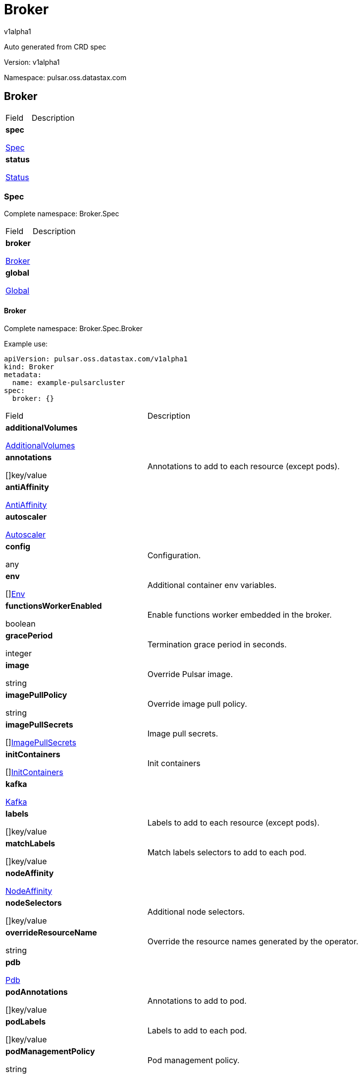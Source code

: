 = Broker

v1alpha1

:source-highlighter: highlightjs

:keywords: openapi, rest, Broker

:specDir: 

:snippetDir: 

:generator-template: v1 2019-12-20

:info-url: https://openapi-generator.tech

:app-name: Broker



Auto generated from CRD spec





// markup not found, no include::{specDir}intro.adoc[opts=optional]





Version: v1alpha1



Namespace: pulsar.oss.datastax.com



== Broker [[Broker]]



[.fields-Broker]

[cols="2,4"]

|===

| Field| Description



    | *spec* +

            

            <<Broker_spec,

















Spec







>>

        

    

    | 

    

    | *status* +

            

            <<Broker_status,

















Status







>>

        

    

    | 

    

|===









=== Spec [[Broker_spec]]

Complete namespace: Broker.Spec



[.fields-BrokerSpec]

[cols="2,4"]

|===

| Field| Description



    | *broker* +

            

            <<Broker_spec_broker,

















Broker







>>

        

    

    | 

    

    | *global* +

            

            <<Broker_spec_global,

















Global







>>

        

    

    | 

    

|===









==== Broker [[Broker_spec_broker]]

Complete namespace: Broker.Spec.Broker

Example use:

[source,yaml]
----
apiVersion: pulsar.oss.datastax.com/v1alpha1
kind: Broker
metadata:
  name: example-pulsarcluster
spec:
  broker: {}

----


[.fields-BrokerSpecBroker]

[cols="2,4"]

|===

| Field| Description



    | *additionalVolumes* +

            

            <<Broker_spec_broker_additionalVolumes,

















AdditionalVolumes







>>

        

    

    | 

    

    | *annotations* +

    



















[]key/value





    | 

    Annotations to add to each resource (except pods).

    | *antiAffinity* +

            

            <<Broker_spec_broker_antiAffinity,

















AntiAffinity







>>

        

    

    | 

    

    | *autoscaler* +

            

            <<Broker_spec_broker_autoscaler,

















Autoscaler







>>

        

    

    | 

    

    | *config* +

    



















any





    | 

    Configuration.

    | *env* +

    



















[]<<Broker_spec_broker_env,Env>>





    | 

    Additional container env variables.

    | *functionsWorkerEnabled* +

    











boolean













    | 

    Enable functions worker embedded in the broker.

    | *gracePeriod* +

    







integer

















    | 

    Termination grace period in seconds.

    | *image* +

    





string



















    | 

    Override Pulsar image.

    | *imagePullPolicy* +

    





string



















    | 

    Override image pull policy.

    | *imagePullSecrets* +

    



















[]<<Broker_spec_broker_additionalVolumes_volumes_cephfs_secretRef,ImagePullSecrets>>





    | 

    Image pull secrets.

    | *initContainers* +

    



















[]<<Broker_spec_broker_initContainers,InitContainers>>





    | 

    Init containers

    | *kafka* +

            

            <<Broker_spec_broker_kafka,

















Kafka







>>

        

    

    | 

    

    | *labels* +

    



















[]key/value





    | 

    Labels to add to each resource (except pods).

    | *matchLabels* +

    



















[]key/value





    | 

    Match labels selectors to add to each pod.

    | *nodeAffinity* +

            

            <<Broker_spec_broker_nodeAffinity,

















NodeAffinity







>>

        

    

    | 

    

    | *nodeSelectors* +

    



















[]key/value





    | 

    Additional node selectors.

    | *overrideResourceName* +

    





string



















    | 

    Override the resource names generated by the operator.

    | *pdb* +

            

            <<Broker_spec_broker_pdb,

















Pdb







>>

        

    

    | 

    

    | *podAnnotations* +

    



















[]key/value





    | 

    Annotations to add to pod.

    | *podLabels* +

    



















[]key/value





    | 

    Labels to add to each pod.

    | *podManagementPolicy* +

    





string



















    | 

    Pod management policy.

    | *probes* +

            

            <<Broker_spec_broker_probes,

















Probes







>>

        

    

    | 

    

    | *replicas* +

    







integer

















    | 

    Number of desired replicas.

    | *resources* +

            

            <<Broker_spec_broker_resources,

















Resources







>>

        

    

    | 

    

    | *service* +

            

            <<Broker_spec_broker_service,

















Service







>>

        

    

    | 

    

    | *serviceAccountName* +

    





string



















    | 

    Service account name for the Broker StatefulSet.

    | *sets* +

    



















[]





    | 

    Broker sets.

    | *setsUpdateStrategy* +

    





string



















    | 

    Sets update strategy. &#39;RollingUpdate&#39; or &#39;Parallel&#39;. Default is &#39;RollingUpdate&#39;.

    | *sidecars* +

    



















[]<<Broker_spec_broker_initContainers,Sidecars>>





    | 

    Sidecar containers

    | *tolerations* +

    



















[]<<Broker_spec_broker_sets_tolerations,Tolerations>>





    | 

    Pod tolerations.

    | *transactions* +

            

            <<Broker_spec_broker_sets_transactions,

















Transactions







>>

        

    

    | 

    

    | *updateStrategy* +

            

            <<Broker_spec_broker_sets_updateStrategy,

















UpdateStrategy







>>

        

    

    | 

    

|===









==== Additionalvolumes [[Broker_spec_broker_additionalVolumes]]

Complete namespace: Broker.Spec.Broker.Additionalvolumes

Example use:

[source,yaml]
----
apiVersion: pulsar.oss.datastax.com/v1alpha1
kind: Broker
metadata:
  name: example-pulsarcluster
spec:
  broker:
    additionalvolumes: {}

----


[.fields-BrokerSpecBrokerAdditionalVolumes]

[cols="2,4"]

|===

| Field| Description



    | *mounts* +

    



















[]<<Broker_spec_broker_additionalVolumes_mounts,Mounts>>





    | 

    Mount points for the additional volumes

    | *volumes* +

    



















[]<<Broker_spec_broker_additionalVolumes_volumes,Volumes>>





    | 

    Additional volumes to be mounted to the pod

|===









==== Mounts [[Broker_spec_broker_additionalVolumes_mounts]]

Complete namespace: Broker.Spec.Broker.Additionalvolumes.Mounts

Example use:

[source,yaml]
----
apiVersion: pulsar.oss.datastax.com/v1alpha1
kind: Broker
metadata:
  name: example-pulsarcluster
spec:
  broker:
    additionalvolumes:
      mounts: {}

----


[.fields-BrokerSpecBrokerAdditionalVolumesMounts]

[cols="2,4"]

|===

| Field| Description



    | *mountPath* +

    





string



















    | 

    

    | *mountPropagation* +

    





string



















    | 

    

    | *name* +

    





string



















    | 

    

    | *readOnly* +

    











boolean













    | 

    

    | *subPath* +

    





string



















    | 

    

    | *subPathExpr* +

    





string



















    | 

    

|===









==== Volumes [[Broker_spec_broker_additionalVolumes_volumes]]

Complete namespace: Broker.Spec.Broker.Additionalvolumes.Volumes

Example use:

[source,yaml]
----
apiVersion: pulsar.oss.datastax.com/v1alpha1
kind: Broker
metadata:
  name: example-pulsarcluster
spec:
  broker:
    additionalvolumes:
      volumes: {}

----


[.fields-BrokerSpecBrokerAdditionalVolumesVolumes]

[cols="2,4"]

|===

| Field| Description



    | *awsElasticBlockStore* +

            

            <<Broker_spec_broker_additionalVolumes_volumes_awsElasticBlockStore,

















AwsElasticBlockStore







>>

        

    

    | 

    

    | *azureDisk* +

            

            <<Broker_spec_broker_additionalVolumes_volumes_azureDisk,

















AzureDisk







>>

        

    

    | 

    

    | *azureFile* +

            

            <<Broker_spec_broker_additionalVolumes_volumes_azureFile,

















AzureFile







>>

        

    

    | 

    

    | *cephfs* +

            

            <<Broker_spec_broker_additionalVolumes_volumes_cephfs,

















Cephfs







>>

        

    

    | 

    

    | *cinder* +

            

            <<Broker_spec_broker_additionalVolumes_volumes_cinder,

















Cinder







>>

        

    

    | 

    

    | *configMap* +

            

            <<Broker_spec_broker_additionalVolumes_volumes_configMap,

















ConfigMap







>>

        

    

    | 

    

    | *csi* +

            

            <<Broker_spec_broker_additionalVolumes_volumes_csi,

















Csi







>>

        

    

    | 

    

    | *downwardAPI* +

            

            <<Broker_spec_broker_additionalVolumes_volumes_downwardAPI,

















DownwardAPI







>>

        

    

    | 

    

    | *emptyDir* +

            

            <<Broker_spec_broker_additionalVolumes_volumes_emptyDir,

















EmptyDir







>>

        

    

    | 

    

    | *ephemeral* +

            

            <<Broker_spec_broker_additionalVolumes_volumes_ephemeral,

















Ephemeral







>>

        

    

    | 

    

    | *fc* +

            

            <<Broker_spec_broker_additionalVolumes_volumes_fc,

















Fc







>>

        

    

    | 

    

    | *flexVolume* +

            

            <<Broker_spec_broker_additionalVolumes_volumes_flexVolume,

















FlexVolume







>>

        

    

    | 

    

    | *flocker* +

            

            <<Broker_spec_broker_additionalVolumes_volumes_flocker,

















Flocker







>>

        

    

    | 

    

    | *gcePersistentDisk* +

            

            <<Broker_spec_broker_additionalVolumes_volumes_gcePersistentDisk,

















GcePersistentDisk







>>

        

    

    | 

    

    | *gitRepo* +

            

            <<Broker_spec_broker_additionalVolumes_volumes_gitRepo,

















GitRepo







>>

        

    

    | 

    

    | *glusterfs* +

            

            <<Broker_spec_broker_additionalVolumes_volumes_glusterfs,

















Glusterfs







>>

        

    

    | 

    

    | *hostPath* +

            

            <<Broker_spec_broker_additionalVolumes_volumes_hostPath,

















HostPath







>>

        

    

    | 

    

    | *iscsi* +

            

            <<Broker_spec_broker_additionalVolumes_volumes_iscsi,

















Iscsi







>>

        

    

    | 

    

    | *name* +

    





string



















    | 

    

    | *nfs* +

            

            <<Broker_spec_broker_additionalVolumes_volumes_nfs,

















Nfs







>>

        

    

    | 

    

    | *persistentVolumeClaim* +

            

            <<Broker_spec_broker_additionalVolumes_volumes_persistentVolumeClaim,

















PersistentVolumeClaim







>>

        

    

    | 

    

    | *photonPersistentDisk* +

            

            <<Broker_spec_broker_additionalVolumes_volumes_photonPersistentDisk,

















PhotonPersistentDisk







>>

        

    

    | 

    

    | *portworxVolume* +

            

            <<Broker_spec_broker_additionalVolumes_volumes_portworxVolume,

















PortworxVolume







>>

        

    

    | 

    

    | *projected* +

            

            <<Broker_spec_broker_additionalVolumes_volumes_projected,

















Projected







>>

        

    

    | 

    

    | *quobyte* +

            

            <<Broker_spec_broker_additionalVolumes_volumes_quobyte,

















Quobyte







>>

        

    

    | 

    

    | *rbd* +

            

            <<Broker_spec_broker_additionalVolumes_volumes_rbd,

















Rbd







>>

        

    

    | 

    

    | *scaleIO* +

            

            <<Broker_spec_broker_additionalVolumes_volumes_scaleIO,

















ScaleIO







>>

        

    

    | 

    

    | *secret* +

            

            <<Broker_spec_broker_additionalVolumes_volumes_secret,

















Secret







>>

        

    

    | 

    

    | *storageos* +

            

            <<Broker_spec_broker_additionalVolumes_volumes_storageos,

















Storageos







>>

        

    

    | 

    

    | *vsphereVolume* +

            

            <<Broker_spec_broker_additionalVolumes_volumes_vsphereVolume,

















VsphereVolume







>>

        

    

    | 

    

|===









==== Awselasticblockstore [[Broker_spec_broker_additionalVolumes_volumes_awsElasticBlockStore]]

Complete namespace: Broker.Spec.Broker.Additionalvolumes.Volumes.Awselasticblockstore

Example use:

[source,yaml]
----
apiVersion: pulsar.oss.datastax.com/v1alpha1
kind: Broker
metadata:
  name: example-pulsarcluster
spec:
  broker:
    additionalvolumes:
      volumes:
        awselasticblockstore: {}

----


[.fields-BrokerSpecBrokerAdditionalVolumesVolumesAwsElasticBlockStore]

[cols="2,4"]

|===

| Field| Description



    | *fsType* +

    





string



















    | 

    

    | *partition* +

    







integer

















    | 

    

    | *readOnly* +

    











boolean













    | 

    

    | *volumeID* +

    





string



















    | 

    

|===









==== Azuredisk [[Broker_spec_broker_additionalVolumes_volumes_azureDisk]]

Complete namespace: Broker.Spec.Broker.Additionalvolumes.Volumes.Azuredisk

Example use:

[source,yaml]
----
apiVersion: pulsar.oss.datastax.com/v1alpha1
kind: Broker
metadata:
  name: example-pulsarcluster
spec:
  broker:
    additionalvolumes:
      volumes:
        azuredisk: {}

----


[.fields-BrokerSpecBrokerAdditionalVolumesVolumesAzureDisk]

[cols="2,4"]

|===

| Field| Description



    | *cachingMode* +

    





string



















    | 

    

    | *diskName* +

    





string



















    | 

    

    | *diskURI* +

    





string



















    | 

    

    | *fsType* +

    





string



















    | 

    

    | *kind* +

    





string



















    | 

    

    | *readOnly* +

    











boolean













    | 

    

|===









==== Azurefile [[Broker_spec_broker_additionalVolumes_volumes_azureFile]]

Complete namespace: Broker.Spec.Broker.Additionalvolumes.Volumes.Azurefile

Example use:

[source,yaml]
----
apiVersion: pulsar.oss.datastax.com/v1alpha1
kind: Broker
metadata:
  name: example-pulsarcluster
spec:
  broker:
    additionalvolumes:
      volumes:
        azurefile: {}

----


[.fields-BrokerSpecBrokerAdditionalVolumesVolumesAzureFile]

[cols="2,4"]

|===

| Field| Description



    | *readOnly* +

    











boolean













    | 

    

    | *secretName* +

    





string



















    | 

    

    | *shareName* +

    





string



















    | 

    

|===









==== Cephfs [[Broker_spec_broker_additionalVolumes_volumes_cephfs]]

Complete namespace: Broker.Spec.Broker.Additionalvolumes.Volumes.Cephfs

Example use:

[source,yaml]
----
apiVersion: pulsar.oss.datastax.com/v1alpha1
kind: Broker
metadata:
  name: example-pulsarcluster
spec:
  broker:
    additionalvolumes:
      volumes:
        cephfs: {}

----


[.fields-BrokerSpecBrokerAdditionalVolumesVolumesCephfs]

[cols="2,4"]

|===

| Field| Description



    | *monitors* +

    



















[]

string



    | 

    

    | *path* +

    





string



















    | 

    

    | *readOnly* +

    











boolean













    | 

    

    | *secretFile* +

    





string



















    | 

    

    | *secretRef* +

            

            <<Broker_spec_broker_additionalVolumes_volumes_cephfs_secretRef,

















SecretRef







>>

        

    

    | 

    

    | *user* +

    





string



















    | 

    

|===









==== Secretref [[Broker_spec_broker_additionalVolumes_volumes_cephfs_secretRef]]

Complete namespace: Broker.Spec.Broker.Additionalvolumes.Volumes.Cephfs.Secretref

Example use:

[source,yaml]
----
apiVersion: pulsar.oss.datastax.com/v1alpha1
kind: Broker
metadata:
  name: example-pulsarcluster
spec:
  broker:
    additionalvolumes:
      volumes:
        cephfs:
          secretref: {}

----


[.fields-BrokerSpecBrokerAdditionalVolumesVolumesCephfsSecretRef]

[cols="2,4"]

|===

| Field| Description



    | *name* +

    





string



















    | 

    

|===









==== Cinder [[Broker_spec_broker_additionalVolumes_volumes_cinder]]

Complete namespace: Broker.Spec.Broker.Additionalvolumes.Volumes.Cinder

Example use:

[source,yaml]
----
apiVersion: pulsar.oss.datastax.com/v1alpha1
kind: Broker
metadata:
  name: example-pulsarcluster
spec:
  broker:
    additionalvolumes:
      volumes:
        cinder: {}

----


[.fields-BrokerSpecBrokerAdditionalVolumesVolumesCinder]

[cols="2,4"]

|===

| Field| Description



    | *fsType* +

    





string



















    | 

    

    | *readOnly* +

    











boolean













    | 

    

    | *secretRef* +

            

            <<Broker_spec_broker_additionalVolumes_volumes_cephfs_secretRef,

















SecretRef







>>

        

    

    | 

    

    | *volumeID* +

    





string



















    | 

    

|===









==== Configmap [[Broker_spec_broker_additionalVolumes_volumes_configMap]]

Complete namespace: Broker.Spec.Broker.Additionalvolumes.Volumes.Configmap

Example use:

[source,yaml]
----
apiVersion: pulsar.oss.datastax.com/v1alpha1
kind: Broker
metadata:
  name: example-pulsarcluster
spec:
  broker:
    additionalvolumes:
      volumes:
        configmap: {}

----


[.fields-BrokerSpecBrokerAdditionalVolumesVolumesConfigMap]

[cols="2,4"]

|===

| Field| Description



    | *defaultMode* +

    







integer

















    | 

    

    | *items* +

    



















[]<<Broker_spec_broker_additionalVolumes_volumes_configMap_items,Items>>





    | 

    

    | *name* +

    





string



















    | 

    

    | *optional* +

    











boolean













    | 

    

|===









==== Items [[Broker_spec_broker_additionalVolumes_volumes_configMap_items]]

Complete namespace: Broker.Spec.Broker.Additionalvolumes.Volumes.Configmap.Items

Example use:

[source,yaml]
----
apiVersion: pulsar.oss.datastax.com/v1alpha1
kind: Broker
metadata:
  name: example-pulsarcluster
spec:
  broker:
    additionalvolumes:
      volumes:
        configmap:
          items: {}

----


[.fields-BrokerSpecBrokerAdditionalVolumesVolumesConfigMapItems]

[cols="2,4"]

|===

| Field| Description



    | *key* +

    





string



















    | 

    

    | *mode* +

    







integer

















    | 

    

    | *path* +

    





string



















    | 

    

|===









==== Csi [[Broker_spec_broker_additionalVolumes_volumes_csi]]

Complete namespace: Broker.Spec.Broker.Additionalvolumes.Volumes.Csi

Example use:

[source,yaml]
----
apiVersion: pulsar.oss.datastax.com/v1alpha1
kind: Broker
metadata:
  name: example-pulsarcluster
spec:
  broker:
    additionalvolumes:
      volumes:
        csi: {}

----


[.fields-BrokerSpecBrokerAdditionalVolumesVolumesCsi]

[cols="2,4"]

|===

| Field| Description



    | *driver* +

    





string



















    | 

    

    | *fsType* +

    





string



















    | 

    

    | *nodePublishSecretRef* +

            

            <<Broker_spec_broker_additionalVolumes_volumes_cephfs_secretRef,

















NodePublishSecretRef







>>

        

    

    | 

    

    | *readOnly* +

    











boolean













    | 

    

    | *volumeAttributes* +

    



















[]key/value





    | 

    

|===









==== Downwardapi [[Broker_spec_broker_additionalVolumes_volumes_downwardAPI]]

Complete namespace: Broker.Spec.Broker.Additionalvolumes.Volumes.Downwardapi

Example use:

[source,yaml]
----
apiVersion: pulsar.oss.datastax.com/v1alpha1
kind: Broker
metadata:
  name: example-pulsarcluster
spec:
  broker:
    additionalvolumes:
      volumes:
        downwardapi: {}

----


[.fields-BrokerSpecBrokerAdditionalVolumesVolumesDownwardAPI]

[cols="2,4"]

|===

| Field| Description



    | *defaultMode* +

    







integer

















    | 

    

    | *items* +

    



















[]<<Broker_spec_broker_additionalVolumes_volumes_downwardAPI_items,Items>>





    | 

    

|===









==== Items [[Broker_spec_broker_additionalVolumes_volumes_downwardAPI_items]]

Complete namespace: Broker.Spec.Broker.Additionalvolumes.Volumes.Downwardapi.Items

Example use:

[source,yaml]
----
apiVersion: pulsar.oss.datastax.com/v1alpha1
kind: Broker
metadata:
  name: example-pulsarcluster
spec:
  broker:
    additionalvolumes:
      volumes:
        downwardapi:
          items: {}

----


[.fields-BrokerSpecBrokerAdditionalVolumesVolumesDownwardAPIItems]

[cols="2,4"]

|===

| Field| Description



    | *fieldRef* +

            

            <<Broker_spec_broker_additionalVolumes_volumes_downwardAPI_items_fieldRef,

















FieldRef







>>

        

    

    | 

    

    | *mode* +

    







integer

















    | 

    

    | *path* +

    





string



















    | 

    

    | *resourceFieldRef* +

            

            <<Broker_spec_broker_additionalVolumes_volumes_downwardAPI_items_resourceFieldRef,

















ResourceFieldRef







>>

        

    

    | 

    

|===









==== Fieldref [[Broker_spec_broker_additionalVolumes_volumes_downwardAPI_items_fieldRef]]

Complete namespace: Broker.Spec.Broker.Additionalvolumes.Volumes.Downwardapi.Items.Fieldref

Example use:

[source,yaml]
----
apiVersion: pulsar.oss.datastax.com/v1alpha1
kind: Broker
metadata:
  name: example-pulsarcluster
spec:
  broker:
    additionalvolumes:
      volumes:
        downwardapi:
          items:
            fieldref: {}

----


[.fields-BrokerSpecBrokerAdditionalVolumesVolumesDownwardAPIItemsFieldRef]

[cols="2,4"]

|===

| Field| Description



    | *apiVersion* +

    





string



















    | 

    

    | *fieldPath* +

    





string



















    | 

    

|===









==== Resourcefieldref [[Broker_spec_broker_additionalVolumes_volumes_downwardAPI_items_resourceFieldRef]]

Complete namespace: Broker.Spec.Broker.Additionalvolumes.Volumes.Downwardapi.Items.Resourcefieldref

Example use:

[source,yaml]
----
apiVersion: pulsar.oss.datastax.com/v1alpha1
kind: Broker
metadata:
  name: example-pulsarcluster
spec:
  broker:
    additionalvolumes:
      volumes:
        downwardapi:
          items:
            resourcefieldref: {}

----


[.fields-BrokerSpecBrokerAdditionalVolumesVolumesDownwardAPIItemsResourceFieldRef]

[cols="2,4"]

|===

| Field| Description



    | *containerName* +

    





string



















    | 

    

    | *divisor* +

            

integer or string

























            

        

    

    | 

    

    | *resource* +

    





string



















    | 

    

|===









==== Emptydir [[Broker_spec_broker_additionalVolumes_volumes_emptyDir]]

Complete namespace: Broker.Spec.Broker.Additionalvolumes.Volumes.Emptydir

Example use:

[source,yaml]
----
apiVersion: pulsar.oss.datastax.com/v1alpha1
kind: Broker
metadata:
  name: example-pulsarcluster
spec:
  broker:
    additionalvolumes:
      volumes:
        emptydir: {}

----


[.fields-BrokerSpecBrokerAdditionalVolumesVolumesEmptyDir]

[cols="2,4"]

|===

| Field| Description



    | *medium* +

    





string



















    | 

    

    | *sizeLimit* +

            

integer or string

























            

        

    

    | 

    

|===









==== Ephemeral [[Broker_spec_broker_additionalVolumes_volumes_ephemeral]]

Complete namespace: Broker.Spec.Broker.Additionalvolumes.Volumes.Ephemeral

Example use:

[source,yaml]
----
apiVersion: pulsar.oss.datastax.com/v1alpha1
kind: Broker
metadata:
  name: example-pulsarcluster
spec:
  broker:
    additionalvolumes:
      volumes:
        ephemeral: {}

----


[.fields-BrokerSpecBrokerAdditionalVolumesVolumesEphemeral]

[cols="2,4"]

|===

| Field| Description



    | *volumeClaimTemplate* +

            

            <<Broker_spec_broker_additionalVolumes_volumes_ephemeral_volumeClaimTemplate,

















VolumeClaimTemplate







>>

        

    

    | 

    

|===









==== Volumeclaimtemplate [[Broker_spec_broker_additionalVolumes_volumes_ephemeral_volumeClaimTemplate]]

Complete namespace: Broker.Spec.Broker.Additionalvolumes.Volumes.Ephemeral.Volumeclaimtemplate

Example use:

[source,yaml]
----
apiVersion: pulsar.oss.datastax.com/v1alpha1
kind: Broker
metadata:
  name: example-pulsarcluster
spec:
  broker:
    additionalvolumes:
      volumes:
        ephemeral:
          volumeclaimtemplate: {}

----


[.fields-BrokerSpecBrokerAdditionalVolumesVolumesEphemeralVolumeClaimTemplate]

[cols="2,4"]

|===

| Field| Description



    | *metadata* +

            

            <<Broker_spec_broker_additionalVolumes_volumes_ephemeral_volumeClaimTemplate_metadata,

















Metadata







>>

        

    

    | 

    

    | *spec* +

            

            <<Broker_spec_broker_additionalVolumes_volumes_ephemeral_volumeClaimTemplate_spec,

















Spec







>>

        

    

    | 

    

|===









==== Metadata [[Broker_spec_broker_additionalVolumes_volumes_ephemeral_volumeClaimTemplate_metadata]]

Complete namespace: Broker.Spec.Broker.Additionalvolumes.Volumes.Ephemeral.Volumeclaimtemplate.Metadata

Example use:

[source,yaml]
----
apiVersion: pulsar.oss.datastax.com/v1alpha1
kind: Broker
metadata:
  name: example-pulsarcluster
spec:
  broker:
    additionalvolumes:
      volumes:
        ephemeral:
          volumeclaimtemplate:
            metadata: {}

----


[.fields-BrokerSpecBrokerAdditionalVolumesVolumesEphemeralVolumeClaimTemplateMetadata]

[cols="2,4"]

|===

| Field| Description



    | *annotations* +

    



















[]key/value





    | 

    

    | *creationTimestamp* +

    





string



















    | 

    

    | *deletionGracePeriodSeconds* +

    







integer

















    | 

    

    | *deletionTimestamp* +

    





string



















    | 

    

    | *finalizers* +

    



















[]

string



    | 

    

    | *generateName* +

    





string



















    | 

    

    | *generation* +

    







integer

















    | 

    

    | *labels* +

    



















[]key/value





    | 

    

    | *managedFields* +

    



















[]<<Broker_spec_broker_additionalVolumes_volumes_ephemeral_volumeClaimTemplate_metadata_managedFields,ManagedFields>>





    | 

    

    | *name* +

    





string



















    | 

    

    | *namespace* +

    





string



















    | 

    

    | *ownerReferences* +

    



















[]<<Broker_spec_broker_additionalVolumes_volumes_ephemeral_volumeClaimTemplate_metadata_ownerReferences,OwnerReferences>>





    | 

    

    | *resourceVersion* +

    





string



















    | 

    

    | *selfLink* +

    





string



















    | 

    

    | *uid* +

    





string



















    | 

    

|===









==== Managedfields [[Broker_spec_broker_additionalVolumes_volumes_ephemeral_volumeClaimTemplate_metadata_managedFields]]

Complete namespace: Broker.Spec.Broker.Additionalvolumes.Volumes.Ephemeral.Volumeclaimtemplate.Metadata.Managedfields

Example use:

[source,yaml]
----
apiVersion: pulsar.oss.datastax.com/v1alpha1
kind: Broker
metadata:
  name: example-pulsarcluster
spec:
  broker:
    additionalvolumes:
      volumes:
        ephemeral:
          volumeclaimtemplate:
            metadata:
              managedfields: {}

----


[.fields-BrokerSpecBrokerAdditionalVolumesVolumesEphemeralVolumeClaimTemplateMetadataManagedFields]

[cols="2,4"]

|===

| Field| Description



    | *apiVersion* +

    





string



















    | 

    

    | *fieldsType* +

    





string



















    | 

    

    | *fieldsV1* +

    

























    | 

    

    | *manager* +

    





string



















    | 

    

    | *operation* +

    





string



















    | 

    

    | *subresource* +

    





string



















    | 

    

    | *time* +

    





string



















    | 

    

|===









==== Ownerreferences [[Broker_spec_broker_additionalVolumes_volumes_ephemeral_volumeClaimTemplate_metadata_ownerReferences]]

Complete namespace: Broker.Spec.Broker.Additionalvolumes.Volumes.Ephemeral.Volumeclaimtemplate.Metadata.Ownerreferences

Example use:

[source,yaml]
----
apiVersion: pulsar.oss.datastax.com/v1alpha1
kind: Broker
metadata:
  name: example-pulsarcluster
spec:
  broker:
    additionalvolumes:
      volumes:
        ephemeral:
          volumeclaimtemplate:
            metadata:
              ownerreferences: {}

----


[.fields-BrokerSpecBrokerAdditionalVolumesVolumesEphemeralVolumeClaimTemplateMetadataOwnerReferences]

[cols="2,4"]

|===

| Field| Description



    | *apiVersion* +

    





string



















    | 

    

    | *blockOwnerDeletion* +

    











boolean













    | 

    

    | *controller* +

    











boolean













    | 

    

    | *kind* +

    





string



















    | 

    

    | *name* +

    





string



















    | 

    

    | *uid* +

    





string



















    | 

    

|===









==== Spec [[Broker_spec_broker_additionalVolumes_volumes_ephemeral_volumeClaimTemplate_spec]]

Complete namespace: Broker.Spec.Broker.Additionalvolumes.Volumes.Ephemeral.Volumeclaimtemplate.Spec

Example use:

[source,yaml]
----
apiVersion: pulsar.oss.datastax.com/v1alpha1
kind: Broker
metadata:
  name: example-pulsarcluster
spec:
  broker:
    additionalvolumes:
      volumes:
        ephemeral:
          volumeclaimtemplate:
            spec: {}

----


[.fields-BrokerSpecBrokerAdditionalVolumesVolumesEphemeralVolumeClaimTemplateSpec]

[cols="2,4"]

|===

| Field| Description



    | *accessModes* +

    



















[]

string



    | 

    

    | *dataSource* +

            

            <<Broker_spec_broker_additionalVolumes_volumes_ephemeral_volumeClaimTemplate_spec_dataSource,

















DataSource







>>

        

    

    | 

    

    | *dataSourceRef* +

            

            <<Broker_spec_broker_additionalVolumes_volumes_ephemeral_volumeClaimTemplate_spec_dataSource,

















DataSourceRef







>>

        

    

    | 

    

    | *resources* +

            

            <<Broker_spec_broker_additionalVolumes_volumes_ephemeral_volumeClaimTemplate_spec_resources,

















Resources







>>

        

    

    | 

    

    | *selector* +

            

            <<Broker_spec_broker_additionalVolumes_volumes_ephemeral_volumeClaimTemplate_spec_selector,

















Selector







>>

        

    

    | 

    

    | *storageClassName* +

    





string



















    | 

    

    | *volumeMode* +

    





string



















    | 

    

    | *volumeName* +

    





string



















    | 

    

|===









==== Datasource [[Broker_spec_broker_additionalVolumes_volumes_ephemeral_volumeClaimTemplate_spec_dataSource]]

Complete namespace: Broker.Spec.Broker.Additionalvolumes.Volumes.Ephemeral.Volumeclaimtemplate.Spec.Datasource

Example use:

[source,yaml]
----
apiVersion: pulsar.oss.datastax.com/v1alpha1
kind: Broker
metadata:
  name: example-pulsarcluster
spec:
  broker:
    additionalvolumes:
      volumes:
        ephemeral:
          volumeclaimtemplate:
            spec:
              datasource: {}

----


[.fields-BrokerSpecBrokerAdditionalVolumesVolumesEphemeralVolumeClaimTemplateSpecDataSource]

[cols="2,4"]

|===

| Field| Description



    | *apiGroup* +

    





string



















    | 

    

    | *kind* +

    





string



















    | 

    

    | *name* +

    





string



















    | 

    

|===









==== Resources [[Broker_spec_broker_additionalVolumes_volumes_ephemeral_volumeClaimTemplate_spec_resources]]

Complete namespace: Broker.Spec.Broker.Additionalvolumes.Volumes.Ephemeral.Volumeclaimtemplate.Spec.Resources

Example use:

[source,yaml]
----
apiVersion: pulsar.oss.datastax.com/v1alpha1
kind: Broker
metadata:
  name: example-pulsarcluster
spec:
  broker:
    additionalvolumes:
      volumes:
        ephemeral:
          volumeclaimtemplate:
            spec:
              resources: {}

----


[.fields-BrokerSpecBrokerAdditionalVolumesVolumesEphemeralVolumeClaimTemplateSpecResources]

[cols="2,4"]

|===

| Field| Description



    | *limits* +

    



















[]

integer or string



    | 

    

    | *requests* +

    



















[]

integer or string



    | 

    

|===









==== Selector [[Broker_spec_broker_additionalVolumes_volumes_ephemeral_volumeClaimTemplate_spec_selector]]

Complete namespace: Broker.Spec.Broker.Additionalvolumes.Volumes.Ephemeral.Volumeclaimtemplate.Spec.Selector

Example use:

[source,yaml]
----
apiVersion: pulsar.oss.datastax.com/v1alpha1
kind: Broker
metadata:
  name: example-pulsarcluster
spec:
  broker:
    additionalvolumes:
      volumes:
        ephemeral:
          volumeclaimtemplate:
            spec:
              selector: {}

----


[.fields-BrokerSpecBrokerAdditionalVolumesVolumesEphemeralVolumeClaimTemplateSpecSelector]

[cols="2,4"]

|===

| Field| Description



    | *matchExpressions* +

    



















[]<<Broker_spec_broker_additionalVolumes_volumes_ephemeral_volumeClaimTemplate_spec_selector_matchExpressions,MatchExpressions>>





    | 

    

    | *matchLabels* +

    



















[]key/value





    | 

    

|===









==== Matchexpressions [[Broker_spec_broker_additionalVolumes_volumes_ephemeral_volumeClaimTemplate_spec_selector_matchExpressions]]

Complete namespace: Broker.Spec.Broker.Additionalvolumes.Volumes.Ephemeral.Volumeclaimtemplate.Spec.Selector.Matchexpressions

Example use:

[source,yaml]
----
apiVersion: pulsar.oss.datastax.com/v1alpha1
kind: Broker
metadata:
  name: example-pulsarcluster
spec:
  broker:
    additionalvolumes:
      volumes:
        ephemeral:
          volumeclaimtemplate:
            spec:
              selector:
                matchexpressions: {}

----


[.fields-BrokerSpecBrokerAdditionalVolumesVolumesEphemeralVolumeClaimTemplateSpecSelectorMatchExpressions]

[cols="2,4"]

|===

| Field| Description



    | *key* +

    





string



















    | 

    

    | *operator* +

    





string



















    | 

    

    | *values* +

    



















[]

string



    | 

    

|===









==== Fc [[Broker_spec_broker_additionalVolumes_volumes_fc]]

Complete namespace: Broker.Spec.Broker.Additionalvolumes.Volumes.Fc

Example use:

[source,yaml]
----
apiVersion: pulsar.oss.datastax.com/v1alpha1
kind: Broker
metadata:
  name: example-pulsarcluster
spec:
  broker:
    additionalvolumes:
      volumes:
        fc: {}

----


[.fields-BrokerSpecBrokerAdditionalVolumesVolumesFc]

[cols="2,4"]

|===

| Field| Description



    | *fsType* +

    





string



















    | 

    

    | *lun* +

    







integer

















    | 

    

    | *readOnly* +

    











boolean













    | 

    

    | *targetWWNs* +

    



















[]

string



    | 

    

    | *wwids* +

    



















[]

string



    | 

    

|===









==== Flexvolume [[Broker_spec_broker_additionalVolumes_volumes_flexVolume]]

Complete namespace: Broker.Spec.Broker.Additionalvolumes.Volumes.Flexvolume

Example use:

[source,yaml]
----
apiVersion: pulsar.oss.datastax.com/v1alpha1
kind: Broker
metadata:
  name: example-pulsarcluster
spec:
  broker:
    additionalvolumes:
      volumes:
        flexvolume: {}

----


[.fields-BrokerSpecBrokerAdditionalVolumesVolumesFlexVolume]

[cols="2,4"]

|===

| Field| Description



    | *driver* +

    





string



















    | 

    

    | *fsType* +

    





string



















    | 

    

    | *options* +

    



















[]key/value





    | 

    

    | *readOnly* +

    











boolean













    | 

    

    | *secretRef* +

            

            <<Broker_spec_broker_additionalVolumes_volumes_cephfs_secretRef,

















SecretRef







>>

        

    

    | 

    

|===









==== Flocker [[Broker_spec_broker_additionalVolumes_volumes_flocker]]

Complete namespace: Broker.Spec.Broker.Additionalvolumes.Volumes.Flocker

Example use:

[source,yaml]
----
apiVersion: pulsar.oss.datastax.com/v1alpha1
kind: Broker
metadata:
  name: example-pulsarcluster
spec:
  broker:
    additionalvolumes:
      volumes:
        flocker: {}

----


[.fields-BrokerSpecBrokerAdditionalVolumesVolumesFlocker]

[cols="2,4"]

|===

| Field| Description



    | *datasetName* +

    





string



















    | 

    

    | *datasetUUID* +

    





string



















    | 

    

|===









==== Gcepersistentdisk [[Broker_spec_broker_additionalVolumes_volumes_gcePersistentDisk]]

Complete namespace: Broker.Spec.Broker.Additionalvolumes.Volumes.Gcepersistentdisk

Example use:

[source,yaml]
----
apiVersion: pulsar.oss.datastax.com/v1alpha1
kind: Broker
metadata:
  name: example-pulsarcluster
spec:
  broker:
    additionalvolumes:
      volumes:
        gcepersistentdisk: {}

----


[.fields-BrokerSpecBrokerAdditionalVolumesVolumesGcePersistentDisk]

[cols="2,4"]

|===

| Field| Description



    | *fsType* +

    





string



















    | 

    

    | *partition* +

    







integer

















    | 

    

    | *pdName* +

    





string



















    | 

    

    | *readOnly* +

    











boolean













    | 

    

|===









==== Gitrepo [[Broker_spec_broker_additionalVolumes_volumes_gitRepo]]

Complete namespace: Broker.Spec.Broker.Additionalvolumes.Volumes.Gitrepo

Example use:

[source,yaml]
----
apiVersion: pulsar.oss.datastax.com/v1alpha1
kind: Broker
metadata:
  name: example-pulsarcluster
spec:
  broker:
    additionalvolumes:
      volumes:
        gitrepo: {}

----


[.fields-BrokerSpecBrokerAdditionalVolumesVolumesGitRepo]

[cols="2,4"]

|===

| Field| Description



    | *directory* +

    





string



















    | 

    

    | *repository* +

    





string



















    | 

    

    | *revision* +

    





string



















    | 

    

|===









==== Glusterfs [[Broker_spec_broker_additionalVolumes_volumes_glusterfs]]

Complete namespace: Broker.Spec.Broker.Additionalvolumes.Volumes.Glusterfs

Example use:

[source,yaml]
----
apiVersion: pulsar.oss.datastax.com/v1alpha1
kind: Broker
metadata:
  name: example-pulsarcluster
spec:
  broker:
    additionalvolumes:
      volumes:
        glusterfs: {}

----


[.fields-BrokerSpecBrokerAdditionalVolumesVolumesGlusterfs]

[cols="2,4"]

|===

| Field| Description



    | *endpoints* +

    





string



















    | 

    

    | *path* +

    





string



















    | 

    

    | *readOnly* +

    











boolean













    | 

    

|===









==== Hostpath [[Broker_spec_broker_additionalVolumes_volumes_hostPath]]

Complete namespace: Broker.Spec.Broker.Additionalvolumes.Volumes.Hostpath

Example use:

[source,yaml]
----
apiVersion: pulsar.oss.datastax.com/v1alpha1
kind: Broker
metadata:
  name: example-pulsarcluster
spec:
  broker:
    additionalvolumes:
      volumes:
        hostpath: {}

----


[.fields-BrokerSpecBrokerAdditionalVolumesVolumesHostPath]

[cols="2,4"]

|===

| Field| Description



    | *path* +

    





string



















    | 

    

    | *type* +

    





string



















    | 

    

|===









==== Iscsi [[Broker_spec_broker_additionalVolumes_volumes_iscsi]]

Complete namespace: Broker.Spec.Broker.Additionalvolumes.Volumes.Iscsi

Example use:

[source,yaml]
----
apiVersion: pulsar.oss.datastax.com/v1alpha1
kind: Broker
metadata:
  name: example-pulsarcluster
spec:
  broker:
    additionalvolumes:
      volumes:
        iscsi: {}

----


[.fields-BrokerSpecBrokerAdditionalVolumesVolumesIscsi]

[cols="2,4"]

|===

| Field| Description



    | *chapAuthDiscovery* +

    











boolean













    | 

    

    | *chapAuthSession* +

    











boolean













    | 

    

    | *fsType* +

    





string



















    | 

    

    | *initiatorName* +

    





string



















    | 

    

    | *iqn* +

    





string



















    | 

    

    | *iscsiInterface* +

    





string



















    | 

    

    | *lun* +

    







integer

















    | 

    

    | *portals* +

    



















[]

string



    | 

    

    | *readOnly* +

    











boolean













    | 

    

    | *secretRef* +

            

            <<Broker_spec_broker_additionalVolumes_volumes_cephfs_secretRef,

















SecretRef







>>

        

    

    | 

    

    | *targetPortal* +

    





string



















    | 

    

|===









==== Nfs [[Broker_spec_broker_additionalVolumes_volumes_nfs]]

Complete namespace: Broker.Spec.Broker.Additionalvolumes.Volumes.Nfs

Example use:

[source,yaml]
----
apiVersion: pulsar.oss.datastax.com/v1alpha1
kind: Broker
metadata:
  name: example-pulsarcluster
spec:
  broker:
    additionalvolumes:
      volumes:
        nfs: {}

----


[.fields-BrokerSpecBrokerAdditionalVolumesVolumesNfs]

[cols="2,4"]

|===

| Field| Description



    | *path* +

    





string



















    | 

    

    | *readOnly* +

    











boolean













    | 

    

    | *server* +

    





string



















    | 

    

|===









==== Persistentvolumeclaim [[Broker_spec_broker_additionalVolumes_volumes_persistentVolumeClaim]]

Complete namespace: Broker.Spec.Broker.Additionalvolumes.Volumes.Persistentvolumeclaim

Example use:

[source,yaml]
----
apiVersion: pulsar.oss.datastax.com/v1alpha1
kind: Broker
metadata:
  name: example-pulsarcluster
spec:
  broker:
    additionalvolumes:
      volumes:
        persistentvolumeclaim: {}

----


[.fields-BrokerSpecBrokerAdditionalVolumesVolumesPersistentVolumeClaim]

[cols="2,4"]

|===

| Field| Description



    | *claimName* +

    





string



















    | 

    

    | *readOnly* +

    











boolean













    | 

    

|===









==== Photonpersistentdisk [[Broker_spec_broker_additionalVolumes_volumes_photonPersistentDisk]]

Complete namespace: Broker.Spec.Broker.Additionalvolumes.Volumes.Photonpersistentdisk

Example use:

[source,yaml]
----
apiVersion: pulsar.oss.datastax.com/v1alpha1
kind: Broker
metadata:
  name: example-pulsarcluster
spec:
  broker:
    additionalvolumes:
      volumes:
        photonpersistentdisk: {}

----


[.fields-BrokerSpecBrokerAdditionalVolumesVolumesPhotonPersistentDisk]

[cols="2,4"]

|===

| Field| Description



    | *fsType* +

    





string



















    | 

    

    | *pdID* +

    





string



















    | 

    

|===









==== Portworxvolume [[Broker_spec_broker_additionalVolumes_volumes_portworxVolume]]

Complete namespace: Broker.Spec.Broker.Additionalvolumes.Volumes.Portworxvolume

Example use:

[source,yaml]
----
apiVersion: pulsar.oss.datastax.com/v1alpha1
kind: Broker
metadata:
  name: example-pulsarcluster
spec:
  broker:
    additionalvolumes:
      volumes:
        portworxvolume: {}

----


[.fields-BrokerSpecBrokerAdditionalVolumesVolumesPortworxVolume]

[cols="2,4"]

|===

| Field| Description



    | *fsType* +

    





string



















    | 

    

    | *readOnly* +

    











boolean













    | 

    

    | *volumeID* +

    





string



















    | 

    

|===









==== Projected [[Broker_spec_broker_additionalVolumes_volumes_projected]]

Complete namespace: Broker.Spec.Broker.Additionalvolumes.Volumes.Projected

Example use:

[source,yaml]
----
apiVersion: pulsar.oss.datastax.com/v1alpha1
kind: Broker
metadata:
  name: example-pulsarcluster
spec:
  broker:
    additionalvolumes:
      volumes:
        projected: {}

----


[.fields-BrokerSpecBrokerAdditionalVolumesVolumesProjected]

[cols="2,4"]

|===

| Field| Description



    | *defaultMode* +

    







integer

















    | 

    

    | *sources* +

    



















[]<<Broker_spec_broker_additionalVolumes_volumes_projected_sources,Sources>>





    | 

    

|===









==== Sources [[Broker_spec_broker_additionalVolumes_volumes_projected_sources]]

Complete namespace: Broker.Spec.Broker.Additionalvolumes.Volumes.Projected.Sources

Example use:

[source,yaml]
----
apiVersion: pulsar.oss.datastax.com/v1alpha1
kind: Broker
metadata:
  name: example-pulsarcluster
spec:
  broker:
    additionalvolumes:
      volumes:
        projected:
          sources: {}

----


[.fields-BrokerSpecBrokerAdditionalVolumesVolumesProjectedSources]

[cols="2,4"]

|===

| Field| Description



    | *configMap* +

            

            <<Broker_spec_broker_additionalVolumes_volumes_projected_sources_configMap,

















ConfigMap







>>

        

    

    | 

    

    | *downwardAPI* +

            

            <<Broker_spec_broker_additionalVolumes_volumes_projected_sources_downwardAPI,

















DownwardAPI







>>

        

    

    | 

    

    | *secret* +

            

            <<Broker_spec_broker_additionalVolumes_volumes_projected_sources_configMap,

















Secret







>>

        

    

    | 

    

    | *serviceAccountToken* +

            

            <<Broker_spec_broker_additionalVolumes_volumes_projected_sources_serviceAccountToken,

















ServiceAccountToken







>>

        

    

    | 

    

|===









==== Configmap [[Broker_spec_broker_additionalVolumes_volumes_projected_sources_configMap]]

Complete namespace: Broker.Spec.Broker.Additionalvolumes.Volumes.Projected.Sources.Configmap

Example use:

[source,yaml]
----
apiVersion: pulsar.oss.datastax.com/v1alpha1
kind: Broker
metadata:
  name: example-pulsarcluster
spec:
  broker:
    additionalvolumes:
      volumes:
        projected:
          sources:
            configmap: {}

----


[.fields-BrokerSpecBrokerAdditionalVolumesVolumesProjectedSourcesConfigMap]

[cols="2,4"]

|===

| Field| Description



    | *items* +

    



















[]<<Broker_spec_broker_additionalVolumes_volumes_configMap_items,Items>>





    | 

    

    | *name* +

    





string



















    | 

    

    | *optional* +

    











boolean













    | 

    

|===









==== Downwardapi [[Broker_spec_broker_additionalVolumes_volumes_projected_sources_downwardAPI]]

Complete namespace: Broker.Spec.Broker.Additionalvolumes.Volumes.Projected.Sources.Downwardapi

Example use:

[source,yaml]
----
apiVersion: pulsar.oss.datastax.com/v1alpha1
kind: Broker
metadata:
  name: example-pulsarcluster
spec:
  broker:
    additionalvolumes:
      volumes:
        projected:
          sources:
            downwardapi: {}

----


[.fields-BrokerSpecBrokerAdditionalVolumesVolumesProjectedSourcesDownwardAPI]

[cols="2,4"]

|===

| Field| Description



    | *items* +

    



















[]<<Broker_spec_broker_additionalVolumes_volumes_downwardAPI_items,Items>>





    | 

    

|===









==== Serviceaccounttoken [[Broker_spec_broker_additionalVolumes_volumes_projected_sources_serviceAccountToken]]

Complete namespace: Broker.Spec.Broker.Additionalvolumes.Volumes.Projected.Sources.Serviceaccounttoken

Example use:

[source,yaml]
----
apiVersion: pulsar.oss.datastax.com/v1alpha1
kind: Broker
metadata:
  name: example-pulsarcluster
spec:
  broker:
    additionalvolumes:
      volumes:
        projected:
          sources:
            serviceaccounttoken: {}

----


[.fields-BrokerSpecBrokerAdditionalVolumesVolumesProjectedSourcesServiceAccountToken]

[cols="2,4"]

|===

| Field| Description



    | *audience* +

    





string



















    | 

    

    | *expirationSeconds* +

    







integer

















    | 

    

    | *path* +

    





string



















    | 

    

|===









==== Quobyte [[Broker_spec_broker_additionalVolumes_volumes_quobyte]]

Complete namespace: Broker.Spec.Broker.Additionalvolumes.Volumes.Quobyte

Example use:

[source,yaml]
----
apiVersion: pulsar.oss.datastax.com/v1alpha1
kind: Broker
metadata:
  name: example-pulsarcluster
spec:
  broker:
    additionalvolumes:
      volumes:
        quobyte: {}

----


[.fields-BrokerSpecBrokerAdditionalVolumesVolumesQuobyte]

[cols="2,4"]

|===

| Field| Description



    | *group* +

    





string



















    | 

    

    | *readOnly* +

    











boolean













    | 

    

    | *registry* +

    





string



















    | 

    

    | *tenant* +

    





string



















    | 

    

    | *user* +

    





string



















    | 

    

    | *volume* +

    





string



















    | 

    

|===









==== Rbd [[Broker_spec_broker_additionalVolumes_volumes_rbd]]

Complete namespace: Broker.Spec.Broker.Additionalvolumes.Volumes.Rbd

Example use:

[source,yaml]
----
apiVersion: pulsar.oss.datastax.com/v1alpha1
kind: Broker
metadata:
  name: example-pulsarcluster
spec:
  broker:
    additionalvolumes:
      volumes:
        rbd: {}

----


[.fields-BrokerSpecBrokerAdditionalVolumesVolumesRbd]

[cols="2,4"]

|===

| Field| Description



    | *fsType* +

    





string



















    | 

    

    | *image* +

    





string



















    | 

    

    | *keyring* +

    





string



















    | 

    

    | *monitors* +

    



















[]

string



    | 

    

    | *pool* +

    





string



















    | 

    

    | *readOnly* +

    











boolean













    | 

    

    | *secretRef* +

            

            <<Broker_spec_broker_additionalVolumes_volumes_cephfs_secretRef,

















SecretRef







>>

        

    

    | 

    

    | *user* +

    





string



















    | 

    

|===









==== Scaleio [[Broker_spec_broker_additionalVolumes_volumes_scaleIO]]

Complete namespace: Broker.Spec.Broker.Additionalvolumes.Volumes.Scaleio

Example use:

[source,yaml]
----
apiVersion: pulsar.oss.datastax.com/v1alpha1
kind: Broker
metadata:
  name: example-pulsarcluster
spec:
  broker:
    additionalvolumes:
      volumes:
        scaleio: {}

----


[.fields-BrokerSpecBrokerAdditionalVolumesVolumesScaleIO]

[cols="2,4"]

|===

| Field| Description



    | *fsType* +

    





string



















    | 

    

    | *gateway* +

    





string



















    | 

    

    | *protectionDomain* +

    





string



















    | 

    

    | *readOnly* +

    











boolean













    | 

    

    | *secretRef* +

            

            <<Broker_spec_broker_additionalVolumes_volumes_cephfs_secretRef,

















SecretRef







>>

        

    

    | 

    

    | *sslEnabled* +

    











boolean













    | 

    

    | *storageMode* +

    





string



















    | 

    

    | *storagePool* +

    





string



















    | 

    

    | *system* +

    





string



















    | 

    

    | *volumeName* +

    





string



















    | 

    

|===









==== Secret [[Broker_spec_broker_additionalVolumes_volumes_secret]]

Complete namespace: Broker.Spec.Broker.Additionalvolumes.Volumes.Secret

Example use:

[source,yaml]
----
apiVersion: pulsar.oss.datastax.com/v1alpha1
kind: Broker
metadata:
  name: example-pulsarcluster
spec:
  broker:
    additionalvolumes:
      volumes:
        secret: {}

----


[.fields-BrokerSpecBrokerAdditionalVolumesVolumesSecret]

[cols="2,4"]

|===

| Field| Description



    | *defaultMode* +

    







integer

















    | 

    

    | *items* +

    



















[]<<Broker_spec_broker_additionalVolumes_volumes_configMap_items,Items>>





    | 

    

    | *optional* +

    











boolean













    | 

    

    | *secretName* +

    





string



















    | 

    

|===









==== Storageos [[Broker_spec_broker_additionalVolumes_volumes_storageos]]

Complete namespace: Broker.Spec.Broker.Additionalvolumes.Volumes.Storageos

Example use:

[source,yaml]
----
apiVersion: pulsar.oss.datastax.com/v1alpha1
kind: Broker
metadata:
  name: example-pulsarcluster
spec:
  broker:
    additionalvolumes:
      volumes:
        storageos: {}

----


[.fields-BrokerSpecBrokerAdditionalVolumesVolumesStorageos]

[cols="2,4"]

|===

| Field| Description



    | *fsType* +

    





string



















    | 

    

    | *readOnly* +

    











boolean













    | 

    

    | *secretRef* +

            

            <<Broker_spec_broker_additionalVolumes_volumes_cephfs_secretRef,

















SecretRef







>>

        

    

    | 

    

    | *volumeName* +

    





string



















    | 

    

    | *volumeNamespace* +

    





string



















    | 

    

|===









==== Vspherevolume [[Broker_spec_broker_additionalVolumes_volumes_vsphereVolume]]

Complete namespace: Broker.Spec.Broker.Additionalvolumes.Volumes.Vspherevolume

Example use:

[source,yaml]
----
apiVersion: pulsar.oss.datastax.com/v1alpha1
kind: Broker
metadata:
  name: example-pulsarcluster
spec:
  broker:
    additionalvolumes:
      volumes:
        vspherevolume: {}

----


[.fields-BrokerSpecBrokerAdditionalVolumesVolumesVsphereVolume]

[cols="2,4"]

|===

| Field| Description



    | *fsType* +

    





string



















    | 

    

    | *storagePolicyID* +

    





string



















    | 

    

    | *storagePolicyName* +

    





string



















    | 

    

    | *volumePath* +

    





string



















    | 

    

|===









==== Antiaffinity [[Broker_spec_broker_antiAffinity]]

Complete namespace: Broker.Spec.Broker.Antiaffinity

Example use:

[source,yaml]
----
apiVersion: pulsar.oss.datastax.com/v1alpha1
kind: Broker
metadata:
  name: example-pulsarcluster
spec:
  broker:
    antiaffinity: {}

----


[.fields-BrokerSpecBrokerAntiAffinity]

[cols="2,4"]

|===

| Field| Description



    | *host* +

            

            <<Broker_spec_broker_antiAffinity_host,

















Host







>>

        

    

    | 

    

    | *zone* +

            

            <<Broker_spec_broker_antiAffinity_zone,

















Zone







>>

        

    

    | 

    

|===









==== Host [[Broker_spec_broker_antiAffinity_host]]

Complete namespace: Broker.Spec.Broker.Antiaffinity.Host

Example use:

[source,yaml]
----
apiVersion: pulsar.oss.datastax.com/v1alpha1
kind: Broker
metadata:
  name: example-pulsarcluster
spec:
  broker:
    antiaffinity:
      host: {}

----


[.fields-BrokerSpecBrokerAntiAffinityHost]

[cols="2,4"]

|===

| Field| Description



    | *enabled* +

    











boolean













    | 

    Indicates the reclaimPolicy property for the StorageClass.

    | *required* +

    











boolean













    | 

    Indicates the reclaimPolicy property for the StorageClass.

|===









==== Zone [[Broker_spec_broker_antiAffinity_zone]]

Complete namespace: Broker.Spec.Broker.Antiaffinity.Zone

Example use:

[source,yaml]
----
apiVersion: pulsar.oss.datastax.com/v1alpha1
kind: Broker
metadata:
  name: example-pulsarcluster
spec:
  broker:
    antiaffinity:
      zone: {}

----


[.fields-BrokerSpecBrokerAntiAffinityZone]

[cols="2,4"]

|===

| Field| Description



    | *enabled* +

    











boolean













    | 

    Indicates the reclaimPolicy property for the StorageClass.

    | *required* +

    











boolean













    | 

    Indicates the reclaimPolicy property for the StorageClass.

|===









==== Autoscaler [[Broker_spec_broker_autoscaler]]

Complete namespace: Broker.Spec.Broker.Autoscaler

Example use:

[source,yaml]
----
apiVersion: pulsar.oss.datastax.com/v1alpha1
kind: Broker
metadata:
  name: example-pulsarcluster
spec:
  broker:
    autoscaler: {}

----


[.fields-BrokerSpecBrokerAutoscaler]

[cols="2,4"]

|===

| Field| Description



    | *enabled* +

    











boolean













    | 

    Enable autoscaling for brokers.

    | *higherCpuThreshold* +

    







bigdecimal

















    | 

    The threshold to trigger a scale up. The autoscaler will scale up if all the brokers cpu usage is higher than this threshold. Default is &#39;0.8&#39;

    | *lowerCpuThreshold* +

    







bigdecimal

















    | 

    The threshold to trigger a scale down. The autoscaler will scale down if all the brokers cpu usage is lower than this threshold. Default is &#39;0.4&#39;

    | *max* +

    







integer

















    | 

    Max number of brokers. If the number of brokers is equals to this value, the autoscaler will never scale up.

    | *min* +

    







integer

















    | 

    Min number of brokers. If the number of brokers is equals to this value, the autoscaler will never scale down.

    | *periodMs* +

    







integer

















    | 

    The interval in milliseconds between two consecutive autoscaling checks.

    | *resourcesUsageSource* +

    





string



















    | 

    Source for getting the brokers resources usage. Possible values are &#39;PulsarLBReport&#39; and &#39;K8SMetrics&#39;. Default is &#39;PulsarLBReport&#39;

    | *scaleDownBy* +

    







integer

















    | 

    The number of brokers to remove at each scale down. Default is &#39;1&#39;

    | *scaleUpBy* +

    







integer

















    | 

    The number of brokers to add at each scale up. Default is &#39;1&#39;

    | *stabilizationWindowMs* +

    







integer

















    | 

    The stabilization window is used to restrict the flapping of replica count when the metrics used for scaling keep fluctuating. The autoscaling algorithm uses this window to infer a previous desired state and avoid unwanted changes to workload scale.Default value is 5 minutes after the pod readiness.

|===









==== Env [[Broker_spec_broker_env]]

Complete namespace: Broker.Spec.Broker.Env

Example use:

[source,yaml]
----
apiVersion: pulsar.oss.datastax.com/v1alpha1
kind: Broker
metadata:
  name: example-pulsarcluster
spec:
  broker:
    env: {}

----


[.fields-BrokerSpecBrokerEnv]

[cols="2,4"]

|===

| Field| Description



    | *name* +

    





string



















    | 

    

    | *value* +

    





string



















    | 

    

    | *valueFrom* +

            

            <<Broker_spec_broker_env_valueFrom,

















ValueFrom







>>

        

    

    | 

    

|===









==== Valuefrom [[Broker_spec_broker_env_valueFrom]]

Complete namespace: Broker.Spec.Broker.Env.Valuefrom

Example use:

[source,yaml]
----
apiVersion: pulsar.oss.datastax.com/v1alpha1
kind: Broker
metadata:
  name: example-pulsarcluster
spec:
  broker:
    env:
      valuefrom: {}

----


[.fields-BrokerSpecBrokerEnvValueFrom]

[cols="2,4"]

|===

| Field| Description



    | *configMapKeyRef* +

            

            <<Broker_spec_broker_env_valueFrom_configMapKeyRef,

















ConfigMapKeyRef







>>

        

    

    | 

    

    | *fieldRef* +

            

            <<Broker_spec_broker_additionalVolumes_volumes_downwardAPI_items_fieldRef,

















FieldRef







>>

        

    

    | 

    

    | *resourceFieldRef* +

            

            <<Broker_spec_broker_additionalVolumes_volumes_downwardAPI_items_resourceFieldRef,

















ResourceFieldRef







>>

        

    

    | 

    

    | *secretKeyRef* +

            

            <<Broker_spec_broker_env_valueFrom_configMapKeyRef,

















SecretKeyRef







>>

        

    

    | 

    

|===









==== Configmapkeyref [[Broker_spec_broker_env_valueFrom_configMapKeyRef]]

Complete namespace: Broker.Spec.Broker.Env.Valuefrom.Configmapkeyref

Example use:

[source,yaml]
----
apiVersion: pulsar.oss.datastax.com/v1alpha1
kind: Broker
metadata:
  name: example-pulsarcluster
spec:
  broker:
    env:
      valuefrom:
        configmapkeyref: {}

----


[.fields-BrokerSpecBrokerEnvValueFromConfigMapKeyRef]

[cols="2,4"]

|===

| Field| Description



    | *key* +

    





string



















    | 

    

    | *name* +

    





string



















    | 

    

    | *optional* +

    











boolean













    | 

    

|===









==== Initcontainers [[Broker_spec_broker_initContainers]]

Complete namespace: Broker.Spec.Broker.Initcontainers

Example use:

[source,yaml]
----
apiVersion: pulsar.oss.datastax.com/v1alpha1
kind: Broker
metadata:
  name: example-pulsarcluster
spec:
  broker:
    initcontainers: {}

----


[.fields-BrokerSpecBrokerInitContainers]

[cols="2,4"]

|===

| Field| Description



    | *args* +

    



















[]

string



    | 

    

    | *command* +

    



















[]

string



    | 

    

    | *env* +

    



















[]<<Broker_spec_broker_env,Env>>





    | 

    

    | *envFrom* +

    



















[]<<Broker_spec_broker_initContainers_envFrom,EnvFrom>>





    | 

    

    | *image* +

    





string



















    | 

    

    | *imagePullPolicy* +

    





string



















    | 

    

    | *lifecycle* +

            

            <<Broker_spec_broker_initContainers_lifecycle,

















Lifecycle







>>

        

    

    | 

    

    | *livenessProbe* +

            

            <<Broker_spec_broker_initContainers_livenessProbe,

















LivenessProbe







>>

        

    

    | 

    

    | *name* +

    





string



















    | 

    

    | *ports* +

    



















[]<<Broker_spec_broker_initContainers_ports,Ports>>





    | 

    

    | *readinessProbe* +

            

            <<Broker_spec_broker_initContainers_livenessProbe,

















ReadinessProbe







>>

        

    

    | 

    

    | *resources* +

            

            <<Broker_spec_broker_additionalVolumes_volumes_ephemeral_volumeClaimTemplate_spec_resources,

















Resources







>>

        

    

    | 

    

    | *securityContext* +

            

            <<Broker_spec_broker_initContainers_securityContext,

















SecurityContext







>>

        

    

    | 

    

    | *startupProbe* +

            

            <<Broker_spec_broker_initContainers_livenessProbe,

















StartupProbe







>>

        

    

    | 

    

    | *stdin* +

    











boolean













    | 

    

    | *stdinOnce* +

    











boolean













    | 

    

    | *terminationMessagePath* +

    





string



















    | 

    

    | *terminationMessagePolicy* +

    





string



















    | 

    

    | *tty* +

    











boolean













    | 

    

    | *volumeDevices* +

    



















[]<<Broker_spec_broker_initContainers_volumeDevices,VolumeDevices>>





    | 

    

    | *volumeMounts* +

    



















[]<<Broker_spec_broker_additionalVolumes_mounts,VolumeMounts>>





    | 

    

    | *workingDir* +

    





string



















    | 

    

|===









==== Envfrom [[Broker_spec_broker_initContainers_envFrom]]

Complete namespace: Broker.Spec.Broker.Initcontainers.Envfrom

Example use:

[source,yaml]
----
apiVersion: pulsar.oss.datastax.com/v1alpha1
kind: Broker
metadata:
  name: example-pulsarcluster
spec:
  broker:
    initcontainers:
      envfrom: {}

----


[.fields-BrokerSpecBrokerInitContainersEnvFrom]

[cols="2,4"]

|===

| Field| Description



    | *configMapRef* +

            

            <<Broker_spec_broker_initContainers_envFrom_configMapRef,

















ConfigMapRef







>>

        

    

    | 

    

    | *prefix* +

    





string



















    | 

    

    | *secretRef* +

            

            <<Broker_spec_broker_initContainers_envFrom_configMapRef,

















SecretRef







>>

        

    

    | 

    

|===









==== Configmapref [[Broker_spec_broker_initContainers_envFrom_configMapRef]]

Complete namespace: Broker.Spec.Broker.Initcontainers.Envfrom.Configmapref

Example use:

[source,yaml]
----
apiVersion: pulsar.oss.datastax.com/v1alpha1
kind: Broker
metadata:
  name: example-pulsarcluster
spec:
  broker:
    initcontainers:
      envfrom:
        configmapref: {}

----


[.fields-BrokerSpecBrokerInitContainersEnvFromConfigMapRef]

[cols="2,4"]

|===

| Field| Description



    | *name* +

    





string



















    | 

    

    | *optional* +

    











boolean













    | 

    

|===









==== Lifecycle [[Broker_spec_broker_initContainers_lifecycle]]

Complete namespace: Broker.Spec.Broker.Initcontainers.Lifecycle

Example use:

[source,yaml]
----
apiVersion: pulsar.oss.datastax.com/v1alpha1
kind: Broker
metadata:
  name: example-pulsarcluster
spec:
  broker:
    initcontainers:
      lifecycle: {}

----


[.fields-BrokerSpecBrokerInitContainersLifecycle]

[cols="2,4"]

|===

| Field| Description



    | *postStart* +

            

            <<Broker_spec_broker_initContainers_lifecycle_postStart,

















PostStart







>>

        

    

    | 

    

    | *preStop* +

            

            <<Broker_spec_broker_initContainers_lifecycle_postStart,

















PreStop







>>

        

    

    | 

    

|===









==== Poststart [[Broker_spec_broker_initContainers_lifecycle_postStart]]

Complete namespace: Broker.Spec.Broker.Initcontainers.Lifecycle.Poststart

Example use:

[source,yaml]
----
apiVersion: pulsar.oss.datastax.com/v1alpha1
kind: Broker
metadata:
  name: example-pulsarcluster
spec:
  broker:
    initcontainers:
      lifecycle:
        poststart: {}

----


[.fields-BrokerSpecBrokerInitContainersLifecyclePostStart]

[cols="2,4"]

|===

| Field| Description



    | *exec* +

            

            <<Broker_spec_broker_initContainers_lifecycle_postStart_exec,

















Exec







>>

        

    

    | 

    

    | *httpGet* +

            

            <<Broker_spec_broker_initContainers_lifecycle_postStart_httpGet,

















HttpGet







>>

        

    

    | 

    

    | *tcpSocket* +

            

            <<Broker_spec_broker_initContainers_lifecycle_postStart_tcpSocket,

















TcpSocket







>>

        

    

    | 

    

|===









==== Exec [[Broker_spec_broker_initContainers_lifecycle_postStart_exec]]

Complete namespace: Broker.Spec.Broker.Initcontainers.Lifecycle.Poststart.Exec

Example use:

[source,yaml]
----
apiVersion: pulsar.oss.datastax.com/v1alpha1
kind: Broker
metadata:
  name: example-pulsarcluster
spec:
  broker:
    initcontainers:
      lifecycle:
        poststart:
          exec: {}

----


[.fields-BrokerSpecBrokerInitContainersLifecyclePostStartExec]

[cols="2,4"]

|===

| Field| Description



    | *command* +

    



















[]

string



    | 

    

|===









==== Httpget [[Broker_spec_broker_initContainers_lifecycle_postStart_httpGet]]

Complete namespace: Broker.Spec.Broker.Initcontainers.Lifecycle.Poststart.Httpget

Example use:

[source,yaml]
----
apiVersion: pulsar.oss.datastax.com/v1alpha1
kind: Broker
metadata:
  name: example-pulsarcluster
spec:
  broker:
    initcontainers:
      lifecycle:
        poststart:
          httpget: {}

----


[.fields-BrokerSpecBrokerInitContainersLifecyclePostStartHttpGet]

[cols="2,4"]

|===

| Field| Description



    | *host* +

    





string



















    | 

    

    | *httpHeaders* +

    



















[]<<Broker_spec_broker_initContainers_lifecycle_postStart_httpGet_httpHeaders,HttpHeaders>>





    | 

    

    | *path* +

    





string



















    | 

    

    | *port* +

            

integer or string

























            

        

    

    | 

    

    | *scheme* +

    





string



















    | 

    

|===









==== Httpheaders [[Broker_spec_broker_initContainers_lifecycle_postStart_httpGet_httpHeaders]]

Complete namespace: Broker.Spec.Broker.Initcontainers.Lifecycle.Poststart.Httpget.Httpheaders

Example use:

[source,yaml]
----
apiVersion: pulsar.oss.datastax.com/v1alpha1
kind: Broker
metadata:
  name: example-pulsarcluster
spec:
  broker:
    initcontainers:
      lifecycle:
        poststart:
          httpget:
            httpheaders: {}

----


[.fields-BrokerSpecBrokerInitContainersLifecyclePostStartHttpGetHttpHeaders]

[cols="2,4"]

|===

| Field| Description



    | *name* +

    





string



















    | 

    

    | *value* +

    





string



















    | 

    

|===









==== Tcpsocket [[Broker_spec_broker_initContainers_lifecycle_postStart_tcpSocket]]

Complete namespace: Broker.Spec.Broker.Initcontainers.Lifecycle.Poststart.Tcpsocket

Example use:

[source,yaml]
----
apiVersion: pulsar.oss.datastax.com/v1alpha1
kind: Broker
metadata:
  name: example-pulsarcluster
spec:
  broker:
    initcontainers:
      lifecycle:
        poststart:
          tcpsocket: {}

----


[.fields-BrokerSpecBrokerInitContainersLifecyclePostStartTcpSocket]

[cols="2,4"]

|===

| Field| Description



    | *host* +

    





string



















    | 

    

    | *port* +

            

integer or string

























            

        

    

    | 

    

|===









==== Livenessprobe [[Broker_spec_broker_initContainers_livenessProbe]]

Complete namespace: Broker.Spec.Broker.Initcontainers.Livenessprobe

Example use:

[source,yaml]
----
apiVersion: pulsar.oss.datastax.com/v1alpha1
kind: Broker
metadata:
  name: example-pulsarcluster
spec:
  broker:
    initcontainers:
      livenessprobe: {}

----


[.fields-BrokerSpecBrokerInitContainersLivenessProbe]

[cols="2,4"]

|===

| Field| Description



    | *exec* +

            

            <<Broker_spec_broker_initContainers_lifecycle_postStart_exec,

















Exec







>>

        

    

    | 

    

    | *failureThreshold* +

    







integer

















    | 

    

    | *grpc* +

            

            <<Broker_spec_broker_initContainers_livenessProbe_grpc,

















Grpc







>>

        

    

    | 

    

    | *httpGet* +

            

            <<Broker_spec_broker_initContainers_lifecycle_postStart_httpGet,

















HttpGet







>>

        

    

    | 

    

    | *initialDelaySeconds* +

    







integer

















    | 

    

    | *periodSeconds* +

    







integer

















    | 

    

    | *successThreshold* +

    







integer

















    | 

    

    | *tcpSocket* +

            

            <<Broker_spec_broker_initContainers_lifecycle_postStart_tcpSocket,

















TcpSocket







>>

        

    

    | 

    

    | *terminationGracePeriodSeconds* +

    







integer

















    | 

    

    | *timeoutSeconds* +

    







integer

















    | 

    

|===









==== Grpc [[Broker_spec_broker_initContainers_livenessProbe_grpc]]

Complete namespace: Broker.Spec.Broker.Initcontainers.Livenessprobe.Grpc

Example use:

[source,yaml]
----
apiVersion: pulsar.oss.datastax.com/v1alpha1
kind: Broker
metadata:
  name: example-pulsarcluster
spec:
  broker:
    initcontainers:
      livenessprobe:
        grpc: {}

----


[.fields-BrokerSpecBrokerInitContainersLivenessProbeGrpc]

[cols="2,4"]

|===

| Field| Description



    | *port* +

    







integer

















    | 

    

    | *service* +

    





string



















    | 

    

|===









==== Ports [[Broker_spec_broker_initContainers_ports]]

Complete namespace: Broker.Spec.Broker.Initcontainers.Ports

Example use:

[source,yaml]
----
apiVersion: pulsar.oss.datastax.com/v1alpha1
kind: Broker
metadata:
  name: example-pulsarcluster
spec:
  broker:
    initcontainers:
      ports: {}

----


[.fields-BrokerSpecBrokerInitContainersPorts]

[cols="2,4"]

|===

| Field| Description



    | *containerPort* +

    







integer

















    | 

    

    | *hostIP* +

    





string



















    | 

    

    | *hostPort* +

    







integer

















    | 

    

    | *name* +

    





string



















    | 

    

    | *protocol* +

    





string



















    | 

    

|===









==== Securitycontext [[Broker_spec_broker_initContainers_securityContext]]

Complete namespace: Broker.Spec.Broker.Initcontainers.Securitycontext

Example use:

[source,yaml]
----
apiVersion: pulsar.oss.datastax.com/v1alpha1
kind: Broker
metadata:
  name: example-pulsarcluster
spec:
  broker:
    initcontainers:
      securitycontext: {}

----


[.fields-BrokerSpecBrokerInitContainersSecurityContext]

[cols="2,4"]

|===

| Field| Description



    | *allowPrivilegeEscalation* +

    











boolean













    | 

    

    | *capabilities* +

            

            <<Broker_spec_broker_initContainers_securityContext_capabilities,

















Capabilities







>>

        

    

    | 

    

    | *privileged* +

    











boolean













    | 

    

    | *procMount* +

    





string



















    | 

    

    | *readOnlyRootFilesystem* +

    











boolean













    | 

    

    | *runAsGroup* +

    







integer

















    | 

    

    | *runAsNonRoot* +

    











boolean













    | 

    

    | *runAsUser* +

    







integer

















    | 

    

    | *seLinuxOptions* +

            

            <<Broker_spec_broker_initContainers_securityContext_seLinuxOptions,

















SeLinuxOptions







>>

        

    

    | 

    

    | *seccompProfile* +

            

            <<Broker_spec_broker_initContainers_securityContext_seccompProfile,

















SeccompProfile







>>

        

    

    | 

    

    | *windowsOptions* +

            

            <<Broker_spec_broker_initContainers_securityContext_windowsOptions,

















WindowsOptions







>>

        

    

    | 

    

|===









==== Capabilities [[Broker_spec_broker_initContainers_securityContext_capabilities]]

Complete namespace: Broker.Spec.Broker.Initcontainers.Securitycontext.Capabilities

Example use:

[source,yaml]
----
apiVersion: pulsar.oss.datastax.com/v1alpha1
kind: Broker
metadata:
  name: example-pulsarcluster
spec:
  broker:
    initcontainers:
      securitycontext:
        capabilities: {}

----


[.fields-BrokerSpecBrokerInitContainersSecurityContextCapabilities]

[cols="2,4"]

|===

| Field| Description



    | *add* +

    



















[]

string



    | 

    

    | *drop* +

    



















[]

string



    | 

    

|===









==== Selinuxoptions [[Broker_spec_broker_initContainers_securityContext_seLinuxOptions]]

Complete namespace: Broker.Spec.Broker.Initcontainers.Securitycontext.Selinuxoptions

Example use:

[source,yaml]
----
apiVersion: pulsar.oss.datastax.com/v1alpha1
kind: Broker
metadata:
  name: example-pulsarcluster
spec:
  broker:
    initcontainers:
      securitycontext:
        selinuxoptions: {}

----


[.fields-BrokerSpecBrokerInitContainersSecurityContextSeLinuxOptions]

[cols="2,4"]

|===

| Field| Description



    | *level* +

    





string



















    | 

    

    | *role* +

    





string



















    | 

    

    | *type* +

    





string



















    | 

    

    | *user* +

    





string



















    | 

    

|===









==== Seccompprofile [[Broker_spec_broker_initContainers_securityContext_seccompProfile]]

Complete namespace: Broker.Spec.Broker.Initcontainers.Securitycontext.Seccompprofile

Example use:

[source,yaml]
----
apiVersion: pulsar.oss.datastax.com/v1alpha1
kind: Broker
metadata:
  name: example-pulsarcluster
spec:
  broker:
    initcontainers:
      securitycontext:
        seccompprofile: {}

----


[.fields-BrokerSpecBrokerInitContainersSecurityContextSeccompProfile]

[cols="2,4"]

|===

| Field| Description



    | *localhostProfile* +

    





string



















    | 

    

    | *type* +

    





string



















    | 

    

|===









==== Windowsoptions [[Broker_spec_broker_initContainers_securityContext_windowsOptions]]

Complete namespace: Broker.Spec.Broker.Initcontainers.Securitycontext.Windowsoptions

Example use:

[source,yaml]
----
apiVersion: pulsar.oss.datastax.com/v1alpha1
kind: Broker
metadata:
  name: example-pulsarcluster
spec:
  broker:
    initcontainers:
      securitycontext:
        windowsoptions: {}

----


[.fields-BrokerSpecBrokerInitContainersSecurityContextWindowsOptions]

[cols="2,4"]

|===

| Field| Description



    | *gmsaCredentialSpec* +

    





string



















    | 

    

    | *gmsaCredentialSpecName* +

    





string



















    | 

    

    | *hostProcess* +

    











boolean













    | 

    

    | *runAsUserName* +

    





string



















    | 

    

|===









==== Volumedevices [[Broker_spec_broker_initContainers_volumeDevices]]

Complete namespace: Broker.Spec.Broker.Initcontainers.Volumedevices

Example use:

[source,yaml]
----
apiVersion: pulsar.oss.datastax.com/v1alpha1
kind: Broker
metadata:
  name: example-pulsarcluster
spec:
  broker:
    initcontainers:
      volumedevices: {}

----


[.fields-BrokerSpecBrokerInitContainersVolumeDevices]

[cols="2,4"]

|===

| Field| Description



    | *devicePath* +

    





string



















    | 

    

    | *name* +

    





string



















    | 

    

|===









==== Kafka [[Broker_spec_broker_kafka]]

Complete namespace: Broker.Spec.Broker.Kafka

Example use:

[source,yaml]
----
apiVersion: pulsar.oss.datastax.com/v1alpha1
kind: Broker
metadata:
  name: example-pulsarcluster
spec:
  broker:
    kafka: {}

----


[.fields-BrokerSpecBrokerKafka]

[cols="2,4"]

|===

| Field| Description



    | *enabled* +

    











boolean













    | 

    Allow the cluster to accept Kafka protocol. Default is &#39;false&#39;.

    | *exposePorts* +

    











boolean













    | 

    Expose the kafka protocol port.

|===









==== Nodeaffinity [[Broker_spec_broker_nodeAffinity]]

Complete namespace: Broker.Spec.Broker.Nodeaffinity

Example use:

[source,yaml]
----
apiVersion: pulsar.oss.datastax.com/v1alpha1
kind: Broker
metadata:
  name: example-pulsarcluster
spec:
  broker:
    nodeaffinity: {}

----


[.fields-BrokerSpecBrokerNodeAffinity]

[cols="2,4"]

|===

| Field| Description



    | *preferredDuringSchedulingIgnoredDuringExecution* +

    



















[]<<Broker_spec_broker_nodeAffinity_preferredDuringSchedulingIgnoredDuringExecution,PreferredDuringSchedulingIgnoredDuringExecution>>





    | 

    

    | *requiredDuringSchedulingIgnoredDuringExecution* +

            

            <<Broker_spec_broker_nodeAffinity_requiredDuringSchedulingIgnoredDuringExecution,

















RequiredDuringSchedulingIgnoredDuringExecution







>>

        

    

    | 

    

|===









==== Preferredduringschedulingignoredduringexecution [[Broker_spec_broker_nodeAffinity_preferredDuringSchedulingIgnoredDuringExecution]]

Complete namespace: Broker.Spec.Broker.Nodeaffinity.Preferredduringschedulingignoredduringexecution

Example use:

[source,yaml]
----
apiVersion: pulsar.oss.datastax.com/v1alpha1
kind: Broker
metadata:
  name: example-pulsarcluster
spec:
  broker:
    nodeaffinity:
      preferredduringschedulingignoredduringexecution: {}

----


[.fields-BrokerSpecBrokerNodeAffinityPreferredDuringSchedulingIgnoredDuringExecution]

[cols="2,4"]

|===

| Field| Description



    | *preference* +

            

            <<Broker_spec_broker_nodeAffinity_preferredDuringSchedulingIgnoredDuringExecution_preference,

















Preference







>>

        

    

    | 

    

    | *weight* +

    







integer

















    | 

    

|===









==== Preference [[Broker_spec_broker_nodeAffinity_preferredDuringSchedulingIgnoredDuringExecution_preference]]

Complete namespace: Broker.Spec.Broker.Nodeaffinity.Preferredduringschedulingignoredduringexecution.Preference

Example use:

[source,yaml]
----
apiVersion: pulsar.oss.datastax.com/v1alpha1
kind: Broker
metadata:
  name: example-pulsarcluster
spec:
  broker:
    nodeaffinity:
      preferredduringschedulingignoredduringexecution:
        preference: {}

----


[.fields-BrokerSpecBrokerNodeAffinityPreferredDuringSchedulingIgnoredDuringExecutionPreference]

[cols="2,4"]

|===

| Field| Description



    | *matchExpressions* +

    



















[]<<Broker_spec_broker_additionalVolumes_volumes_ephemeral_volumeClaimTemplate_spec_selector_matchExpressions,MatchExpressions>>





    | 

    

    | *matchFields* +

    



















[]<<Broker_spec_broker_additionalVolumes_volumes_ephemeral_volumeClaimTemplate_spec_selector_matchExpressions,MatchFields>>





    | 

    

|===









==== Requiredduringschedulingignoredduringexecution [[Broker_spec_broker_nodeAffinity_requiredDuringSchedulingIgnoredDuringExecution]]

Complete namespace: Broker.Spec.Broker.Nodeaffinity.Requiredduringschedulingignoredduringexecution

Example use:

[source,yaml]
----
apiVersion: pulsar.oss.datastax.com/v1alpha1
kind: Broker
metadata:
  name: example-pulsarcluster
spec:
  broker:
    nodeaffinity:
      requiredduringschedulingignoredduringexecution: {}

----


[.fields-BrokerSpecBrokerNodeAffinityRequiredDuringSchedulingIgnoredDuringExecution]

[cols="2,4"]

|===

| Field| Description



    | *nodeSelectorTerms* +

    



















[]<<Broker_spec_broker_nodeAffinity_preferredDuringSchedulingIgnoredDuringExecution_preference,NodeSelectorTerms>>





    | 

    

|===









==== Pdb [[Broker_spec_broker_pdb]]

Complete namespace: Broker.Spec.Broker.Pdb

Example use:

[source,yaml]
----
apiVersion: pulsar.oss.datastax.com/v1alpha1
kind: Broker
metadata:
  name: example-pulsarcluster
spec:
  broker:
    pdb: {}

----


[.fields-BrokerSpecBrokerPdb]

[cols="2,4"]

|===

| Field| Description



    | *enabled* +

    











boolean













    | 

    Enable Pdb policy.

    | *maxUnavailable* +

    







integer

















    | 

    Number of maxUnavailable pods.

|===









==== Probes [[Broker_spec_broker_probes]]

Complete namespace: Broker.Spec.Broker.Probes

Example use:

[source,yaml]
----
apiVersion: pulsar.oss.datastax.com/v1alpha1
kind: Broker
metadata:
  name: example-pulsarcluster
spec:
  broker:
    probes: {}

----


[.fields-BrokerSpecBrokerProbes]

[cols="2,4"]

|===

| Field| Description



    | *liveness* +

            

            <<Broker_spec_broker_probes_liveness,

















Liveness







>>

        

    

    | 

    

    | *readiness* +

            

            <<Broker_spec_broker_probes_readiness,

















Readiness







>>

        

    

    | 

    

    | *useHealthCheckForLiveness* +

    











boolean













    | 

    Use healthcheck for the liveness probe. If false, the /metrics endpoint will be used.

    | *useHealthCheckForReadiness* +

    











boolean













    | 

    Use healthcheck for the readiness probe. If false, the /metrics endpoint will be used.

|===









==== Liveness [[Broker_spec_broker_probes_liveness]]

Complete namespace: Broker.Spec.Broker.Probes.Liveness

Example use:

[source,yaml]
----
apiVersion: pulsar.oss.datastax.com/v1alpha1
kind: Broker
metadata:
  name: example-pulsarcluster
spec:
  broker:
    probes:
      liveness: {}

----


[.fields-BrokerSpecBrokerProbesLiveness]

[cols="2,4"]

|===

| Field| Description



    | *enabled* +

    











boolean













    | 

    Enables the probe.

    | *failureThreshold* +

    







integer

















    | 

    Failure threshold.

    | *initialDelaySeconds* +

    







integer

















    | 

    Indicates the initial delay (in seconds) for the probe.

    | *periodSeconds* +

    







integer

















    | 

    Indicates the period (in seconds) for the probe.

    | *successThreshold* +

    







integer

















    | 

    Success threshold.

    | *terminationGracePeriodSeconds* +

    







integer

















    | 

    Indicates the termination grace period (in seconds) for the probe.

    | *timeoutSeconds* +

    







integer

















    | 

    Indicates the timeout (in seconds) for the probe.

|===









==== Readiness [[Broker_spec_broker_probes_readiness]]

Complete namespace: Broker.Spec.Broker.Probes.Readiness

Example use:

[source,yaml]
----
apiVersion: pulsar.oss.datastax.com/v1alpha1
kind: Broker
metadata:
  name: example-pulsarcluster
spec:
  broker:
    probes:
      readiness: {}

----


[.fields-BrokerSpecBrokerProbesReadiness]

[cols="2,4"]

|===

| Field| Description



    | *enabled* +

    











boolean













    | 

    Enables the probe.

    | *failureThreshold* +

    







integer

















    | 

    Failure threshold.

    | *initialDelaySeconds* +

    







integer

















    | 

    Indicates the initial delay (in seconds) for the probe.

    | *periodSeconds* +

    







integer

















    | 

    Indicates the period (in seconds) for the probe.

    | *successThreshold* +

    







integer

















    | 

    Success threshold.

    | *terminationGracePeriodSeconds* +

    







integer

















    | 

    Indicates the termination grace period (in seconds) for the probe.

    | *timeoutSeconds* +

    







integer

















    | 

    Indicates the timeout (in seconds) for the probe.

|===









==== Resources [[Broker_spec_broker_resources]]

Complete namespace: Broker.Spec.Broker.Resources

Example use:

[source,yaml]
----
apiVersion: pulsar.oss.datastax.com/v1alpha1
kind: Broker
metadata:
  name: example-pulsarcluster
spec:
  broker:
    resources: {}

----


[.fields-BrokerSpecBrokerResources]

[cols="2,4"]

|===

| Field| Description



    | *limits* +

    



















[]

integer or string



    | 

    

    | *requests* +

    



















[]

integer or string



    | 

    

|===









==== Service [[Broker_spec_broker_service]]

Complete namespace: Broker.Spec.Broker.Service

Example use:

[source,yaml]
----
apiVersion: pulsar.oss.datastax.com/v1alpha1
kind: Broker
metadata:
  name: example-pulsarcluster
spec:
  broker:
    service: {}

----


[.fields-BrokerSpecBrokerService]

[cols="2,4"]

|===

| Field| Description



    | *additionalPorts* +

    



















[]<<Broker_spec_broker_service_additionalPorts,AdditionalPorts>>





    | 

    Additional ports to add to the Service.

    | *annotations* +

    



















[]key/value





    | 

    Additional annotations to add to the Service.

    | *type* +

    





string



















    | 

    Service type. Default value is &#39;ClusterIP&#39;

|===









==== Additionalports [[Broker_spec_broker_service_additionalPorts]]

Complete namespace: Broker.Spec.Broker.Service.Additionalports

Example use:

[source,yaml]
----
apiVersion: pulsar.oss.datastax.com/v1alpha1
kind: Broker
metadata:
  name: example-pulsarcluster
spec:
  broker:
    service:
      additionalports: {}

----


[.fields-BrokerSpecBrokerServiceAdditionalPorts]

[cols="2,4"]

|===

| Field| Description



    | *appProtocol* +

    





string



















    | 

    

    | *name* +

    





string



















    | 

    

    | *nodePort* +

    







integer

















    | 

    

    | *port* +

    







integer

















    | 

    

    | *protocol* +

    





string



















    | 

    

    | *targetPort* +

            

integer or string

























            

        

    

    | 

    

|===









==== Sets [[Broker_spec_broker_sets]]

Complete namespace: Broker.Spec.Broker.Sets

Example use:

[source,yaml]
----
apiVersion: pulsar.oss.datastax.com/v1alpha1
kind: Broker
metadata:
  name: example-pulsarcluster
spec:
  broker:
    sets: {}

----


[.fields-BrokerSpecBrokerSets]

[cols="2,4"]

|===

| Field| Description



    | *additionalVolumes* +

            

            <<Broker_spec_broker_additionalVolumes,

















AdditionalVolumes







>>

        

    

    | 

    

    | *annotations* +

    



















[]key/value





    | 

    Annotations to add to each resource (except pods).

    | *antiAffinity* +

            

            <<Broker_spec_broker_antiAffinity,

















AntiAffinity







>>

        

    

    | 

    

    | *autoscaler* +

            

            <<Broker_spec_broker_autoscaler,

















Autoscaler







>>

        

    

    | 

    

    | *config* +

    



















any





    | 

    Configuration.

    | *env* +

    



















[]<<Broker_spec_broker_env,Env>>





    | 

    Additional container env variables.

    | *functionsWorkerEnabled* +

    











boolean













    | 

    Enable functions worker embedded in the broker.

    | *gracePeriod* +

    







integer

















    | 

    Termination grace period in seconds.

    | *image* +

    





string



















    | 

    Override Pulsar image.

    | *imagePullPolicy* +

    





string



















    | 

    Override image pull policy.

    | *imagePullSecrets* +

    



















[]<<Broker_spec_broker_additionalVolumes_volumes_cephfs_secretRef,ImagePullSecrets>>





    | 

    Image pull secrets.

    | *initContainers* +

    



















[]<<Broker_spec_broker_initContainers,InitContainers>>





    | 

    Init containers

    | *kafka* +

            

            <<Broker_spec_broker_kafka,

















Kafka







>>

        

    

    | 

    

    | *labels* +

    



















[]key/value





    | 

    Labels to add to each resource (except pods).

    | *matchLabels* +

    



















[]key/value





    | 

    Match labels selectors to add to each pod.

    | *nodeAffinity* +

            

            <<Broker_spec_broker_nodeAffinity,

















NodeAffinity







>>

        

    

    | 

    

    | *nodeSelectors* +

    



















[]key/value





    | 

    Additional node selectors.

    | *overrideResourceName* +

    





string



















    | 

    Override the resource names generated by the operator.

    | *pdb* +

            

            <<Broker_spec_broker_pdb,

















Pdb







>>

        

    

    | 

    

    | *podAnnotations* +

    



















[]key/value





    | 

    Annotations to add to pod.

    | *podLabels* +

    



















[]key/value





    | 

    Labels to add to each pod.

    | *podManagementPolicy* +

    





string



















    | 

    Pod management policy.

    | *probes* +

            

            <<Broker_spec_broker_probes,

















Probes







>>

        

    

    | 

    

    | *replicas* +

    







integer

















    | 

    Number of desired replicas.

    | *resources* +

            

            <<Broker_spec_broker_resources,

















Resources







>>

        

    

    | 

    

    | *service* +

            

            <<Broker_spec_broker_service,

















Service







>>

        

    

    | 

    

    | *serviceAccountName* +

    





string



















    | 

    Service account name for the Broker StatefulSet.

    | *sidecars* +

    



















[]<<Broker_spec_broker_initContainers,Sidecars>>





    | 

    Sidecar containers

    | *tolerations* +

    



















[]<<Broker_spec_broker_sets_tolerations,Tolerations>>





    | 

    Pod tolerations.

    | *transactions* +

            

            <<Broker_spec_broker_sets_transactions,

















Transactions







>>

        

    

    | 

    

    | *updateStrategy* +

            

            <<Broker_spec_broker_sets_updateStrategy,

















UpdateStrategy







>>

        

    

    | 

    

|===









==== Tolerations [[Broker_spec_broker_sets_tolerations]]

Complete namespace: Broker.Spec.Broker.Sets.Tolerations

Example use:

[source,yaml]
----
apiVersion: pulsar.oss.datastax.com/v1alpha1
kind: Broker
metadata:
  name: example-pulsarcluster
spec:
  broker:
    sets:
      tolerations: {}

----


[.fields-BrokerSpecBrokerSetsTolerations]

[cols="2,4"]

|===

| Field| Description



    | *effect* +

    





string



















    | 

    

    | *key* +

    





string



















    | 

    

    | *operator* +

    





string



















    | 

    

    | *tolerationSeconds* +

    







integer

















    | 

    

    | *value* +

    





string



















    | 

    

|===









==== Transactions [[Broker_spec_broker_sets_transactions]]

Complete namespace: Broker.Spec.Broker.Sets.Transactions

Example use:

[source,yaml]
----
apiVersion: pulsar.oss.datastax.com/v1alpha1
kind: Broker
metadata:
  name: example-pulsarcluster
spec:
  broker:
    sets:
      transactions: {}

----


[.fields-BrokerSpecBrokerSetsTransactions]

[cols="2,4"]

|===

| Field| Description



    | *enabled* +

    











boolean













    | 

    Initialize the transaction coordinator if it&#39;s not yet and configure the broker to accept transactions.

    | *initJob* +

            

            <<Broker_spec_broker_sets_transactions_initJob,

















InitJob







>>

        

    

    | 

    

    | *partitions* +

    







integer

















    | 

    Number of coordinators to create.

|===









==== Initjob [[Broker_spec_broker_sets_transactions_initJob]]

Complete namespace: Broker.Spec.Broker.Sets.Transactions.Initjob

Example use:

[source,yaml]
----
apiVersion: pulsar.oss.datastax.com/v1alpha1
kind: Broker
metadata:
  name: example-pulsarcluster
spec:
  broker:
    sets:
      transactions:
        initjob: {}

----


[.fields-BrokerSpecBrokerSetsTransactionsInitJob]

[cols="2,4"]

|===

| Field| Description



    | *resources* +

            

            <<Broker_spec_broker_resources,

















Resources







>>

        

    

    | 

    

|===









==== Updatestrategy [[Broker_spec_broker_sets_updateStrategy]]

Complete namespace: Broker.Spec.Broker.Sets.Updatestrategy

Example use:

[source,yaml]
----
apiVersion: pulsar.oss.datastax.com/v1alpha1
kind: Broker
metadata:
  name: example-pulsarcluster
spec:
  broker:
    sets:
      updatestrategy: {}

----


[.fields-BrokerSpecBrokerSetsUpdateStrategy]

[cols="2,4"]

|===

| Field| Description



    | *rollingUpdate* +

            

            <<Broker_spec_broker_sets_updateStrategy_rollingUpdate,

















RollingUpdate







>>

        

    

    | 

    

    | *type* +

    





string



















    | 

    

|===









==== Rollingupdate [[Broker_spec_broker_sets_updateStrategy_rollingUpdate]]

Complete namespace: Broker.Spec.Broker.Sets.Updatestrategy.Rollingupdate

Example use:

[source,yaml]
----
apiVersion: pulsar.oss.datastax.com/v1alpha1
kind: Broker
metadata:
  name: example-pulsarcluster
spec:
  broker:
    sets:
      updatestrategy:
        rollingupdate: {}

----


[.fields-BrokerSpecBrokerSetsUpdateStrategyRollingUpdate]

[cols="2,4"]

|===

| Field| Description



    | *maxUnavailable* +

            

integer or string

























            

        

    

    | 

    

    | *partition* +

    







integer

















    | 

    

|===









==== Global [[Broker_spec_global]]

Complete namespace: Broker.Spec.Global

Example use:

[source,yaml]
----
apiVersion: pulsar.oss.datastax.com/v1alpha1
kind: Broker
metadata:
  name: example-pulsarcluster
spec:
  global: {}

----


[.fields-BrokerSpecGlobal]

[cols="2,4"]

|===

| Field| Description



    | *name* +

    





string



















    | _(Optional)_ + 

    Pulsar cluster name.

    | *antiAffinity* +

            

            <<Broker_spec_global_antiAffinity,

















AntiAffinity







>>

        

    

    | 

    

    | *auth* +

            

            <<Broker_spec_global_auth,

















Auth







>>

        

    

    | 

    

    | *components* +

            

            <<Broker_spec_global_components,

















Components







>>

        

    

    | 

    

    | *dnsConfig* +

            

            <<Broker_spec_global_dnsConfig,

















DnsConfig







>>

        

    

    | 

    

    | *dnsName* +

    





string



















    | 

    Public dns name for the cluster&#39;s load balancer.

    | *image* +

    





string



















    | 

    Default Pulsar image to use. Any components can be configured to use a different image.

    | *imagePullPolicy* +

    





string



















    | 

    Default Pulsar image pull policy to use. Any components can be configured to use a different image pull policy. Default value is &#39;IfNotPresent&#39;.

    | *kubernetesClusterDomain* +

    





string



















    | 

    The domain name for your kubernetes cluster. This domain is documented here: https://kubernetes.io/docs/concepts/services-networking/dns-pod-service/#a-aaaa-records-1 . It&#39;s used to fully qualify service names when configuring Pulsar. The default value is &#39;cluster.local&#39;. 

    | *nodeSelectors* +

    



















[]key/value





    | 

    Global node selector. If set, this will apply to all the components.

    | *persistence* +

    











boolean













    | 

    If persistence is enabled, components that has state will be deployed with PersistentVolumeClaims, otherwise, for test purposes, they will be deployed with emptyDir 

    | *priorityClassName* +

    





string



















    | 

    Priority class name to attach to each pod.

    | *racks* +

    



















[]





    | 

    Racks configuration.

    | *resourceSets* +

    



















[]





    | 

    Resource sets.

    | *restartOnConfigMapChange* +

    











boolean













    | 

    By default, Kubernetes will not restart pods when only their configmap is changed. This setting will restart pods when their configmap is changed using an annotation that calculates the checksum of the configmap. 

    | *storage* +

            

            <<Broker_spec_global_storage,

















Storage







>>

        

    

    | 

    

    | *tls* +

            

            <<Broker_spec_global_tls,

















Tls







>>

        

    

    | 

    

    | *zookeeperPlainSslStorePassword* +

    











boolean













    | 

    Use plain password in zookeeper server and client configuration. Default is false. Old versions of Apache Zookeeper (&lt;3.8.0) does not support getting password from file. In that case, set this to true.

|===









==== Antiaffinity [[Broker_spec_global_antiAffinity]]

Complete namespace: Broker.Spec.Global.Antiaffinity

Example use:

[source,yaml]
----
apiVersion: pulsar.oss.datastax.com/v1alpha1
kind: Broker
metadata:
  name: example-pulsarcluster
spec:
  global:
    antiaffinity: {}

----


[.fields-BrokerSpecGlobalAntiAffinity]

[cols="2,4"]

|===

| Field| Description



    | *host* +

            

            <<Broker_spec_broker_antiAffinity_host,

















Host







>>

        

    

    | 

    

    | *zone* +

            

            <<Broker_spec_broker_antiAffinity_zone,

















Zone







>>

        

    

    | 

    

|===









==== Auth [[Broker_spec_global_auth]]

Complete namespace: Broker.Spec.Global.Auth

Example use:

[source,yaml]
----
apiVersion: pulsar.oss.datastax.com/v1alpha1
kind: Broker
metadata:
  name: example-pulsarcluster
spec:
  global:
    auth: {}

----


[.fields-BrokerSpecGlobalAuth]

[cols="2,4"]

|===

| Field| Description



    | *enabled* +

    











boolean













    | 

    Enable authentication in the cluster. Default is &#39;false&#39;.

    | *token* +

            

            <<Broker_spec_global_auth_token,

















Token







>>

        

    

    | 

    

|===









==== Token [[Broker_spec_global_auth_token]]

Complete namespace: Broker.Spec.Global.Auth.Token

Example use:

[source,yaml]
----
apiVersion: pulsar.oss.datastax.com/v1alpha1
kind: Broker
metadata:
  name: example-pulsarcluster
spec:
  global:
    auth:
      token: {}

----


[.fields-BrokerSpecGlobalAuthToken]

[cols="2,4"]

|===

| Field| Description



    | *initialize* +

    











boolean













    | 

    Initialize Secrets with new pair of keys and tokens for the super user roles. The generated Secret name is &#39;token-&lt;role&gt;&#39;.

    | *privateKeyFile* +

    





string



















    | 

    Private key file name stored in the Secret. Default is &#39;my-private.key&#39;

    | *proxyRoles* +

    



















[]

string



    | 

    Proxy roles.

    | *publicKeyFile* +

    





string



















    | 

    Public key file name stored in the Secret. Default is &#39;my-public.key&#39;

    | *superUserRoles* +

    



















[]

string



    | 

    Super user roles.

|===









==== Components [[Broker_spec_global_components]]

Complete namespace: Broker.Spec.Global.Components

Example use:

[source,yaml]
----
apiVersion: pulsar.oss.datastax.com/v1alpha1
kind: Broker
metadata:
  name: example-pulsarcluster
spec:
  global:
    components: {}

----


[.fields-BrokerSpecGlobalComponents]

[cols="2,4"]

|===

| Field| Description



    | *autorecoveryBaseName* +

    





string



















    | 

    Autorecovery base name. Default value is &#39;autorecovery&#39;.

    | *bastionBaseName* +

    





string



















    | 

    Bastion base name. Default value is &#39;bastion&#39;.

    | *bookkeeperBaseName* +

    





string



















    | 

    BookKeeper base name. Default value is &#39;bookkeeper&#39;.

    | *brokerBaseName* +

    





string



















    | 

    Broker base name. Default value is &#39;broker&#39;.

    | *functionsWorkerBaseName* +

    





string



















    | 

    Functions Worker base name. Default value is &#39;function&#39;.

    | *proxyBaseName* +

    





string



















    | 

    Proxy base name. Default value is &#39;proxy&#39;.

    | *zookeeperBaseName* +

    





string



















    | 

    Zookeeper base name. Default value is &#39;zookeeper&#39;.

|===









==== Dnsconfig [[Broker_spec_global_dnsConfig]]

Complete namespace: Broker.Spec.Global.Dnsconfig

Example use:

[source,yaml]
----
apiVersion: pulsar.oss.datastax.com/v1alpha1
kind: Broker
metadata:
  name: example-pulsarcluster
spec:
  global:
    dnsconfig: {}

----


[.fields-BrokerSpecGlobalDnsConfig]

[cols="2,4"]

|===

| Field| Description



    | *nameservers* +

    



















[]

string



    | 

    

    | *options* +

    



















[]<<Broker_spec_broker_initContainers_lifecycle_postStart_httpGet_httpHeaders,Options>>





    | 

    

    | *searches* +

    



















[]

string



    | 

    

|===









==== Racks [[Broker_spec_global_racks]]

Complete namespace: Broker.Spec.Global.Racks

Example use:

[source,yaml]
----
apiVersion: pulsar.oss.datastax.com/v1alpha1
kind: Broker
metadata:
  name: example-pulsarcluster
spec:
  global:
    racks: {}

----


[.fields-BrokerSpecGlobalRacks]

[cols="2,4"]

|===

| Field| Description



    | *host* +

            

            <<Broker_spec_global_racks_host,

















Host







>>

        

    

    | 

    

    | *zone* +

            

            <<Broker_spec_global_racks_zone,

















Zone







>>

        

    

    | 

    

|===









==== Host [[Broker_spec_global_racks_host]]

Complete namespace: Broker.Spec.Global.Racks.Host

Example use:

[source,yaml]
----
apiVersion: pulsar.oss.datastax.com/v1alpha1
kind: Broker
metadata:
  name: example-pulsarcluster
spec:
  global:
    racks:
      host: {}

----


[.fields-BrokerSpecGlobalRacksHost]

[cols="2,4"]

|===

| Field| Description



    | *enabled* +

    











boolean













    | 

    Enable the rack affinity rules.

    | *requireRackAffinity* +

    











boolean













    | 

    Indicates if the podAffinity rules will be enforced. Default is false. If required, the affinity rule will be enforced using &#39;requiredDuringSchedulingIgnoredDuringExecution&#39;.

    | *requireRackAntiAffinity* +

    











boolean













    | 

    Indicates if the podAntiAffinity rules will be enforced. Default is true. If required, the affinity rule will be enforced using &#39;requiredDuringSchedulingIgnoredDuringExecution&#39;.

|===









==== Zone [[Broker_spec_global_racks_zone]]

Complete namespace: Broker.Spec.Global.Racks.Zone

Example use:

[source,yaml]
----
apiVersion: pulsar.oss.datastax.com/v1alpha1
kind: Broker
metadata:
  name: example-pulsarcluster
spec:
  global:
    racks:
      zone: {}

----


[.fields-BrokerSpecGlobalRacksZone]

[cols="2,4"]

|===

| Field| Description



    | *enableHostAntiAffinity* +

    











boolean













    | 

    Enable the host anti affinity. If set, all the pods of the same rack will deployed on different nodes of the same zone.Default is true.

    | *enabled* +

    











boolean













    | 

    Enable the rack affinity rules.

    | *requireRackAffinity* +

    











boolean













    | 

    Indicates if the podAffinity rules will be enforced. Default is false. If required, the affinity rule will be enforced using &#39;requiredDuringSchedulingIgnoredDuringExecution&#39;.

    | *requireRackAntiAffinity* +

    











boolean













    | 

    Indicates if the podAntiAffinity rules will be enforced. Default is true. If required, the affinity rule will be enforced using &#39;requiredDuringSchedulingIgnoredDuringExecution&#39;.

    | *requireRackHostAntiAffinity* +

    











boolean













    | 

    Indicates if the podAntiAffinity rules will be enforced for the host. Default is true. If required, the affinity rule will be enforced using &#39;requiredDuringSchedulingIgnoredDuringExecution&#39;.

|===









==== Resourcesets [[Broker_spec_global_resourceSets]]

Complete namespace: Broker.Spec.Global.Resourcesets

Example use:

[source,yaml]
----
apiVersion: pulsar.oss.datastax.com/v1alpha1
kind: Broker
metadata:
  name: example-pulsarcluster
spec:
  global:
    resourcesets: {}

----


[.fields-BrokerSpecGlobalResourceSets]

[cols="2,4"]

|===

| Field| Description



    | *rack* +

    





string



















    | 

    Place this resource set to a specific rack, defined at .global.racks.

|===









==== Storage [[Broker_spec_global_storage]]

Complete namespace: Broker.Spec.Global.Storage

Example use:

[source,yaml]
----
apiVersion: pulsar.oss.datastax.com/v1alpha1
kind: Broker
metadata:
  name: example-pulsarcluster
spec:
  global:
    storage: {}

----


[.fields-BrokerSpecGlobalStorage]

[cols="2,4"]

|===

| Field| Description



    | *existingStorageClassName* +

    





string



















    | 

    Indicates if an already existing storage class should be used.

    | *storageClass* +

            

            <<Broker_spec_global_storage_storageClass,

















StorageClass







>>

        

    

    | 

    

|===









==== Storageclass [[Broker_spec_global_storage_storageClass]]

Complete namespace: Broker.Spec.Global.Storage.Storageclass

Example use:

[source,yaml]
----
apiVersion: pulsar.oss.datastax.com/v1alpha1
kind: Broker
metadata:
  name: example-pulsarcluster
spec:
  global:
    storage:
      storageclass: {}

----


[.fields-BrokerSpecGlobalStorageStorageClass]

[cols="2,4"]

|===

| Field| Description



    | *extraParams* +

    



















[]key/value





    | 

    Adds extra parameters for the StorageClass.

    | *fsType* +

    





string



















    | 

    Indicates the &#39;fsType&#39; parameter for the StorageClass.

    | *provisioner* +

    





string



















    | 

    Indicates the provisioner property for the StorageClass.

    | *reclaimPolicy* +

    





string



















    | 

    Indicates the reclaimPolicy property for the StorageClass.

    | *type* +

    





string



















    | 

    Indicates the &#39;type&#39; parameter for the StorageClass.

|===









==== Tls [[Broker_spec_global_tls]]

Complete namespace: Broker.Spec.Global.Tls

Example use:

[source,yaml]
----
apiVersion: pulsar.oss.datastax.com/v1alpha1
kind: Broker
metadata:
  name: example-pulsarcluster
spec:
  global:
    tls: {}

----


[.fields-BrokerSpecGlobalTls]

[cols="2,4"]

|===

| Field| Description



    | *autorecovery* +

            

            <<Broker_spec_global_tls_autorecovery,

















Autorecovery







>>

        

    

    | 

    

    | *bookkeeper* +

            

            <<Broker_spec_global_tls_bookkeeper,

















Bookkeeper







>>

        

    

    | 

    

    | *broker* +

            

            <<Broker_spec_global_tls_broker,

















Broker







>>

        

    

    | 

    

    | *brokerResourceSets* +

    



















[]





    | 

    TLS configurations related to the Broker resource sets.

    | *caPath* +

    





string



















    | 

    Path in the container filesystem where the TLS CA certificates are retrieved. It has to point to a certificate file. The default value is /etc/ssl/certs/ca-certificates.crt.

    | *certProvisioner* +

            

            <<Broker_spec_global_tls_certProvisioner,

















CertProvisioner







>>

        

    

    | 

    

    | *defaultSecretName* +

    





string



















    | 

    Secret name used by each component to load TLS certificates. Each component can load a different secret by setting the &#39;secretName&#39; entry in the tls component spec.

    | *enabled* +

    











boolean













    | 

    Global switch to turn on or off the TLS configurations. Additionally, you have configure each component section.

    | *functionsWorker* +

            

            <<Broker_spec_global_tls_functionsWorker,

















FunctionsWorker







>>

        

    

    | 

    

    | *proxy* +

            

            <<Broker_spec_global_tls_proxy,

















Proxy







>>

        

    

    | 

    

    | *proxyResourceSets* +

    



















[]





    | 

    TLS configurations related to the Proxy resource sets.

    | *ssCa* +

            

            <<Broker_spec_global_tls_ssCa,

















SsCa







>>

        

    

    | 

    

    | *zookeeper* +

            

            <<Broker_spec_global_tls_zookeeper,

















Zookeeper







>>

        

    

    | 

    

|===









==== Autorecovery [[Broker_spec_global_tls_autorecovery]]

Complete namespace: Broker.Spec.Global.Tls.Autorecovery

Example use:

[source,yaml]
----
apiVersion: pulsar.oss.datastax.com/v1alpha1
kind: Broker
metadata:
  name: example-pulsarcluster
spec:
  global:
    tls:
      autorecovery: {}

----


[.fields-BrokerSpecGlobalTlsAutorecovery]

[cols="2,4"]

|===

| Field| Description



    | *enabled* +

    











boolean













    | 

    Enable TLS.

    | *secretName* +

    





string



















    | 

    Override the default secret name from where to load the certificates.

|===









==== Bookkeeper [[Broker_spec_global_tls_bookkeeper]]

Complete namespace: Broker.Spec.Global.Tls.Bookkeeper

Example use:

[source,yaml]
----
apiVersion: pulsar.oss.datastax.com/v1alpha1
kind: Broker
metadata:
  name: example-pulsarcluster
spec:
  global:
    tls:
      bookkeeper: {}

----


[.fields-BrokerSpecGlobalTlsBookkeeper]

[cols="2,4"]

|===

| Field| Description



    | *enabled* +

    











boolean













    | 

    Enable TLS.

    | *secretName* +

    





string



















    | 

    Override the default secret name from where to load the certificates.

|===









==== Broker [[Broker_spec_global_tls_broker]]

Complete namespace: Broker.Spec.Global.Tls.Broker

Example use:

[source,yaml]
----
apiVersion: pulsar.oss.datastax.com/v1alpha1
kind: Broker
metadata:
  name: example-pulsarcluster
spec:
  global:
    tls:
      broker: {}

----


[.fields-BrokerSpecGlobalTlsBroker]

[cols="2,4"]

|===

| Field| Description



    | *enabled* +

    











boolean













    | 

    Enable TLS.

    | *secretName* +

    





string



















    | 

    Override the default secret name from where to load the certificates.

|===









==== Brokerresourcesets [[Broker_spec_global_tls_brokerResourceSets]]

Complete namespace: Broker.Spec.Global.Tls.Brokerresourcesets

Example use:

[source,yaml]
----
apiVersion: pulsar.oss.datastax.com/v1alpha1
kind: Broker
metadata:
  name: example-pulsarcluster
spec:
  global:
    tls:
      brokerresourcesets: {}

----


[.fields-BrokerSpecGlobalTlsBrokerResourceSets]

[cols="2,4"]

|===

| Field| Description



    | *enabled* +

    











boolean













    | 

    Enable TLS.

    | *secretName* +

    





string



















    | 

    Override the default secret name from where to load the certificates.

|===









==== Certprovisioner [[Broker_spec_global_tls_certProvisioner]]

Complete namespace: Broker.Spec.Global.Tls.Certprovisioner

Example use:

[source,yaml]
----
apiVersion: pulsar.oss.datastax.com/v1alpha1
kind: Broker
metadata:
  name: example-pulsarcluster
spec:
  global:
    tls:
      certprovisioner: {}

----


[.fields-BrokerSpecGlobalTlsCertProvisioner]

[cols="2,4"]

|===

| Field| Description



    | *selfSigned* +

            

            <<Broker_spec_global_tls_certProvisioner_selfSigned,

















SelfSigned







>>

        

    

    | 

    

|===









==== Selfsigned [[Broker_spec_global_tls_certProvisioner_selfSigned]]

Complete namespace: Broker.Spec.Global.Tls.Certprovisioner.Selfsigned

Example use:

[source,yaml]
----
apiVersion: pulsar.oss.datastax.com/v1alpha1
kind: Broker
metadata:
  name: example-pulsarcluster
spec:
  global:
    tls:
      certprovisioner:
        selfsigned: {}

----


[.fields-BrokerSpecGlobalTlsCertProvisionerSelfSigned]

[cols="2,4"]

|===

| Field| Description



    | *autorecovery* +

            

            <<Broker_spec_global_tls_certProvisioner_selfSigned_autorecovery,

















Autorecovery







>>

        

    

    | 

    

    | *bookkeeper* +

            

            <<Broker_spec_global_tls_certProvisioner_selfSigned_bookkeeper,

















Bookkeeper







>>

        

    

    | 

    

    | *broker* +

            

            <<Broker_spec_global_tls_certProvisioner_selfSigned_broker,

















Broker







>>

        

    

    | 

    

    | *caSecretName* +

    





string



















    | 

    Secret where to store the root CA certificate.

    | *enabled* +

    











boolean













    | 

    Generate self signed certificates for broker, proxy and functions worker.

    | *functionsWorker* +

            

            <<Broker_spec_global_tls_certProvisioner_selfSigned_functionsWorker,

















FunctionsWorker







>>

        

    

    | 

    

    | *includeDns* +

    











boolean













    | 

    Include dns name in the DNS names covered by the certificate.

    | *perComponent* +

    











boolean













    | 

    Generate a different certificate for each component.

    | *privateKey* +

            

            <<Broker_spec_global_tls_certProvisioner_selfSigned_autorecovery_privateKey,

















PrivateKey







>>

        

    

    | 

    

    | *proxy* +

            

            <<Broker_spec_global_tls_certProvisioner_selfSigned_proxy,

















Proxy







>>

        

    

    | 

    

    | *zookeeper* +

            

            <<Broker_spec_global_tls_certProvisioner_selfSigned_zookeeper,

















Zookeeper







>>

        

    

    | 

    

|===









==== Autorecovery [[Broker_spec_global_tls_certProvisioner_selfSigned_autorecovery]]

Complete namespace: Broker.Spec.Global.Tls.Certprovisioner.Selfsigned.Autorecovery

Example use:

[source,yaml]
----
apiVersion: pulsar.oss.datastax.com/v1alpha1
kind: Broker
metadata:
  name: example-pulsarcluster
spec:
  global:
    tls:
      certprovisioner:
        selfsigned:
          autorecovery: {}

----


[.fields-BrokerSpecGlobalTlsCertProvisionerSelfSignedAutorecovery]

[cols="2,4"]

|===

| Field| Description



    | *generate* +

    











boolean













    | 

    Generate self signed certificates for the component.

    | *privateKey* +

            

            <<Broker_spec_global_tls_certProvisioner_selfSigned_autorecovery_privateKey,

















PrivateKey







>>

        

    

    | 

    

|===









==== Privatekey [[Broker_spec_global_tls_certProvisioner_selfSigned_autorecovery_privateKey]]

Complete namespace: Broker.Spec.Global.Tls.Certprovisioner.Selfsigned.Autorecovery.Privatekey

Example use:

[source,yaml]
----
apiVersion: pulsar.oss.datastax.com/v1alpha1
kind: Broker
metadata:
  name: example-pulsarcluster
spec:
  global:
    tls:
      certprovisioner:
        selfsigned:
          autorecovery:
            privatekey: {}

----


[.fields-BrokerSpecGlobalTlsCertProvisionerSelfSignedAutorecoveryPrivateKey]

[cols="2,4"]

|===

| Field| Description



    | *algorithm* +

    





string



















    | 

    

    | *encoding* +

    





string



















    | 

    

    | *rotationPolicy* +

    





string



















    | 

    

    | *size* +

    







integer

















    | 

    

|===









==== Bookkeeper [[Broker_spec_global_tls_certProvisioner_selfSigned_bookkeeper]]

Complete namespace: Broker.Spec.Global.Tls.Certprovisioner.Selfsigned.Bookkeeper

Example use:

[source,yaml]
----
apiVersion: pulsar.oss.datastax.com/v1alpha1
kind: Broker
metadata:
  name: example-pulsarcluster
spec:
  global:
    tls:
      certprovisioner:
        selfsigned:
          bookkeeper: {}

----


[.fields-BrokerSpecGlobalTlsCertProvisionerSelfSignedBookkeeper]

[cols="2,4"]

|===

| Field| Description



    | *generate* +

    











boolean













    | 

    Generate self signed certificates for the component.

    | *privateKey* +

            

            <<Broker_spec_global_tls_certProvisioner_selfSigned_autorecovery_privateKey,

















PrivateKey







>>

        

    

    | 

    

|===









==== Broker [[Broker_spec_global_tls_certProvisioner_selfSigned_broker]]

Complete namespace: Broker.Spec.Global.Tls.Certprovisioner.Selfsigned.Broker

Example use:

[source,yaml]
----
apiVersion: pulsar.oss.datastax.com/v1alpha1
kind: Broker
metadata:
  name: example-pulsarcluster
spec:
  global:
    tls:
      certprovisioner:
        selfsigned:
          broker: {}

----


[.fields-BrokerSpecGlobalTlsCertProvisionerSelfSignedBroker]

[cols="2,4"]

|===

| Field| Description



    | *generate* +

    











boolean













    | 

    Generate self signed certificates for the component.

    | *privateKey* +

            

            <<Broker_spec_global_tls_certProvisioner_selfSigned_autorecovery_privateKey,

















PrivateKey







>>

        

    

    | 

    

|===









==== Functionsworker [[Broker_spec_global_tls_certProvisioner_selfSigned_functionsWorker]]

Complete namespace: Broker.Spec.Global.Tls.Certprovisioner.Selfsigned.Functionsworker

Example use:

[source,yaml]
----
apiVersion: pulsar.oss.datastax.com/v1alpha1
kind: Broker
metadata:
  name: example-pulsarcluster
spec:
  global:
    tls:
      certprovisioner:
        selfsigned:
          functionsworker: {}

----


[.fields-BrokerSpecGlobalTlsCertProvisionerSelfSignedFunctionsWorker]

[cols="2,4"]

|===

| Field| Description



    | *generate* +

    











boolean













    | 

    Generate self signed certificates for the component.

    | *privateKey* +

            

            <<Broker_spec_global_tls_certProvisioner_selfSigned_autorecovery_privateKey,

















PrivateKey







>>

        

    

    | 

    

|===









==== Proxy [[Broker_spec_global_tls_certProvisioner_selfSigned_proxy]]

Complete namespace: Broker.Spec.Global.Tls.Certprovisioner.Selfsigned.Proxy

Example use:

[source,yaml]
----
apiVersion: pulsar.oss.datastax.com/v1alpha1
kind: Broker
metadata:
  name: example-pulsarcluster
spec:
  global:
    tls:
      certprovisioner:
        selfsigned:
          proxy: {}

----


[.fields-BrokerSpecGlobalTlsCertProvisionerSelfSignedProxy]

[cols="2,4"]

|===

| Field| Description



    | *generate* +

    











boolean













    | 

    Generate self signed certificates for the component.

    | *privateKey* +

            

            <<Broker_spec_global_tls_certProvisioner_selfSigned_autorecovery_privateKey,

















PrivateKey







>>

        

    

    | 

    

|===









==== Zookeeper [[Broker_spec_global_tls_certProvisioner_selfSigned_zookeeper]]

Complete namespace: Broker.Spec.Global.Tls.Certprovisioner.Selfsigned.Zookeeper

Example use:

[source,yaml]
----
apiVersion: pulsar.oss.datastax.com/v1alpha1
kind: Broker
metadata:
  name: example-pulsarcluster
spec:
  global:
    tls:
      certprovisioner:
        selfsigned:
          zookeeper: {}

----


[.fields-BrokerSpecGlobalTlsCertProvisionerSelfSignedZookeeper]

[cols="2,4"]

|===

| Field| Description



    | *generate* +

    











boolean













    | 

    Generate self signed certificates for the component.

    | *privateKey* +

            

            <<Broker_spec_global_tls_certProvisioner_selfSigned_autorecovery_privateKey,

















PrivateKey







>>

        

    

    | 

    

|===









==== Functionsworker [[Broker_spec_global_tls_functionsWorker]]

Complete namespace: Broker.Spec.Global.Tls.Functionsworker

Example use:

[source,yaml]
----
apiVersion: pulsar.oss.datastax.com/v1alpha1
kind: Broker
metadata:
  name: example-pulsarcluster
spec:
  global:
    tls:
      functionsworker: {}

----


[.fields-BrokerSpecGlobalTlsFunctionsWorker]

[cols="2,4"]

|===

| Field| Description



    | *enabled* +

    











boolean













    | 

    Enable TLS.

    | *enabledWithBroker* +

    











boolean













    | 

    Enable TLS for the functions worker to broker connections.

    | *secretName* +

    





string



















    | 

    Override the default secret name from where to load the certificates.

|===









==== Proxy [[Broker_spec_global_tls_proxy]]

Complete namespace: Broker.Spec.Global.Tls.Proxy

Example use:

[source,yaml]
----
apiVersion: pulsar.oss.datastax.com/v1alpha1
kind: Broker
metadata:
  name: example-pulsarcluster
spec:
  global:
    tls:
      proxy: {}

----


[.fields-BrokerSpecGlobalTlsProxy]

[cols="2,4"]

|===

| Field| Description



    | *enabled* +

    











boolean













    | 

    Enable TLS.

    | *enabledWithBroker* +

    











boolean













    | 

    Enable TLS for the proxy to broker connections.

    | *secretName* +

    





string



















    | 

    Override the default secret name from where to load the certificates.

|===









==== Proxyresourcesets [[Broker_spec_global_tls_proxyResourceSets]]

Complete namespace: Broker.Spec.Global.Tls.Proxyresourcesets

Example use:

[source,yaml]
----
apiVersion: pulsar.oss.datastax.com/v1alpha1
kind: Broker
metadata:
  name: example-pulsarcluster
spec:
  global:
    tls:
      proxyresourcesets: {}

----


[.fields-BrokerSpecGlobalTlsProxyResourceSets]

[cols="2,4"]

|===

| Field| Description



    | *enabled* +

    











boolean













    | 

    Enable TLS.

    | *enabledWithBroker* +

    











boolean













    | 

    Enable TLS for the proxy to broker connections.

    | *secretName* +

    





string



















    | 

    Override the default secret name from where to load the certificates.

|===









==== Ssca [[Broker_spec_global_tls_ssCa]]

Complete namespace: Broker.Spec.Global.Tls.Ssca

Example use:

[source,yaml]
----
apiVersion: pulsar.oss.datastax.com/v1alpha1
kind: Broker
metadata:
  name: example-pulsarcluster
spec:
  global:
    tls:
      ssca: {}

----


[.fields-BrokerSpecGlobalTlsSsCa]

[cols="2,4"]

|===

| Field| Description



    | *enabled* +

    











boolean













    | 

    Enable TLS.

    | *secretName* +

    





string



















    | 

    Override the default secret name from where to load the certificates.

|===









==== Zookeeper [[Broker_spec_global_tls_zookeeper]]

Complete namespace: Broker.Spec.Global.Tls.Zookeeper

Example use:

[source,yaml]
----
apiVersion: pulsar.oss.datastax.com/v1alpha1
kind: Broker
metadata:
  name: example-pulsarcluster
spec:
  global:
    tls:
      zookeeper: {}

----


[.fields-BrokerSpecGlobalTlsZookeeper]

[cols="2,4"]

|===

| Field| Description



    | *enabled* +

    











boolean













    | 

    Enable TLS.

    | *secretName* +

    





string



















    | 

    Override the default secret name from where to load the certificates.

|===









=== Status [[Broker_status]]

Complete namespace: Broker.Status



[.fields-BrokerStatus]

[cols="2,4"]

|===

| Field| Description



    | *conditions* +

    



















[]<<Broker_status_conditions,Conditions>>





    | 

    Conditions:  1. Condition Ready: possible status are True or False. If False, the reason contains the error message.

    | *lastApplied* +

    





string



















    | 

    Last spec applied.

|===









==== Conditions [[Broker_status_conditions]]

Complete namespace: Broker.Status.Conditions

Example use:

[source,yaml]
----
apiVersion: pulsar.oss.datastax.com/v1alpha1
kind: Broker
metadata:
  name: example-pulsarcluster
spec:
  conditions: {}

----


[.fields-BrokerStatusConditions]

[cols="2,4"]

|===

| Field| Description



    | *lastTransitionTime* +

    





string



















    | 

    

    | *message* +

    





string



















    | 

    

    | *observedGeneration* +

    







integer

















    | 

    

    | *reason* +

    





string



















    | 

    

    | *status* +

    





string



















    | 

    

    | *type* +

    





string



















    | 

    

|===

